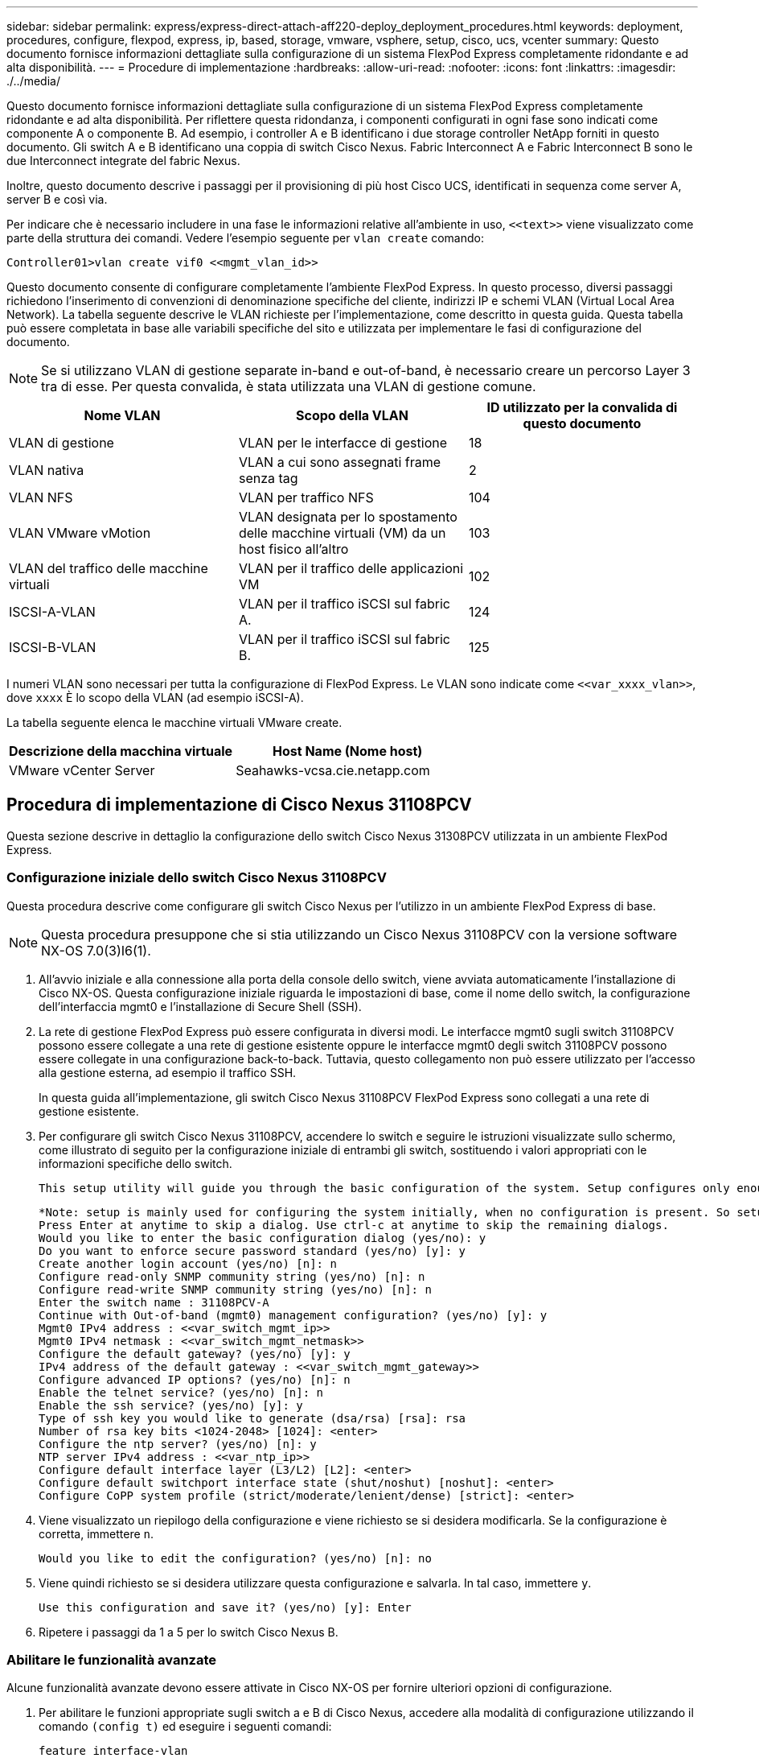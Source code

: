 ---
sidebar: sidebar 
permalink: express/express-direct-attach-aff220-deploy_deployment_procedures.html 
keywords: deployment, procedures, configure, flexpod, express, ip, based, storage, vmware, vsphere, setup, cisco, ucs, vcenter 
summary: Questo documento fornisce informazioni dettagliate sulla configurazione di un sistema FlexPod Express completamente ridondante e ad alta disponibilità. 
---
= Procedure di implementazione
:hardbreaks:
:allow-uri-read: 
:nofooter: 
:icons: font
:linkattrs: 
:imagesdir: ./../media/


[role="lead"]
Questo documento fornisce informazioni dettagliate sulla configurazione di un sistema FlexPod Express completamente ridondante e ad alta disponibilità. Per riflettere questa ridondanza, i componenti configurati in ogni fase sono indicati come componente A o componente B. Ad esempio, i controller A e B identificano i due storage controller NetApp forniti in questo documento. Gli switch A e B identificano una coppia di switch Cisco Nexus. Fabric Interconnect A e Fabric Interconnect B sono le due Interconnect integrate del fabric Nexus.

Inoltre, questo documento descrive i passaggi per il provisioning di più host Cisco UCS, identificati in sequenza come server A, server B e così via.

Per indicare che è necessario includere in una fase le informazioni relative all'ambiente in uso, `\<<text>>` viene visualizzato come parte della struttura dei comandi. Vedere l'esempio seguente per `vlan create` comando:

....
Controller01>vlan create vif0 <<mgmt_vlan_id>>
....
Questo documento consente di configurare completamente l'ambiente FlexPod Express. In questo processo, diversi passaggi richiedono l'inserimento di convenzioni di denominazione specifiche del cliente, indirizzi IP e schemi VLAN (Virtual Local Area Network). La tabella seguente descrive le VLAN richieste per l'implementazione, come descritto in questa guida. Questa tabella può essere completata in base alle variabili specifiche del sito e utilizzata per implementare le fasi di configurazione del documento.


NOTE: Se si utilizzano VLAN di gestione separate in-band e out-of-band, è necessario creare un percorso Layer 3 tra di esse. Per questa convalida, è stata utilizzata una VLAN di gestione comune.

|===
| Nome VLAN | Scopo della VLAN | ID utilizzato per la convalida di questo documento 


| VLAN di gestione | VLAN per le interfacce di gestione | 18 


| VLAN nativa | VLAN a cui sono assegnati frame senza tag | 2 


| VLAN NFS | VLAN per traffico NFS | 104 


| VLAN VMware vMotion | VLAN designata per lo spostamento delle macchine virtuali (VM) da un host fisico all'altro | 103 


| VLAN del traffico delle macchine virtuali | VLAN per il traffico delle applicazioni VM | 102 


| ISCSI-A-VLAN | VLAN per il traffico iSCSI sul fabric A. | 124 


| ISCSI-B-VLAN | VLAN per il traffico iSCSI sul fabric B. | 125 
|===
I numeri VLAN sono necessari per tutta la configurazione di FlexPod Express. Le VLAN sono indicate come `\<<var_xxxx_vlan>>`, dove `xxxx` È lo scopo della VLAN (ad esempio iSCSI-A).

La tabella seguente elenca le macchine virtuali VMware create.

|===
| Descrizione della macchina virtuale | Host Name (Nome host) 


| VMware vCenter Server | Seahawks-vcsa.cie.netapp.com 
|===


== Procedura di implementazione di Cisco Nexus 31108PCV

Questa sezione descrive in dettaglio la configurazione dello switch Cisco Nexus 31308PCV utilizzata in un ambiente FlexPod Express.



=== Configurazione iniziale dello switch Cisco Nexus 31108PCV

Questa procedura descrive come configurare gli switch Cisco Nexus per l'utilizzo in un ambiente FlexPod Express di base.


NOTE: Questa procedura presuppone che si stia utilizzando un Cisco Nexus 31108PCV con la versione software NX-OS 7.0(3)I6(1).

. All'avvio iniziale e alla connessione alla porta della console dello switch, viene avviata automaticamente l'installazione di Cisco NX-OS. Questa configurazione iniziale riguarda le impostazioni di base, come il nome dello switch, la configurazione dell'interfaccia mgmt0 e l'installazione di Secure Shell (SSH).
. La rete di gestione FlexPod Express può essere configurata in diversi modi. Le interfacce mgmt0 sugli switch 31108PCV possono essere collegate a una rete di gestione esistente oppure le interfacce mgmt0 degli switch 31108PCV possono essere collegate in una configurazione back-to-back. Tuttavia, questo collegamento non può essere utilizzato per l'accesso alla gestione esterna, ad esempio il traffico SSH.
+
In questa guida all'implementazione, gli switch Cisco Nexus 31108PCV FlexPod Express sono collegati a una rete di gestione esistente.

. Per configurare gli switch Cisco Nexus 31108PCV, accendere lo switch e seguire le istruzioni visualizzate sullo schermo, come illustrato di seguito per la configurazione iniziale di entrambi gli switch, sostituendo i valori appropriati con le informazioni specifiche dello switch.
+
....
This setup utility will guide you through the basic configuration of the system. Setup configures only enough connectivity for management of the system.
....
+
....
*Note: setup is mainly used for configuring the system initially, when no configuration is present. So setup always assumes system defaults and not the current system configuration values.
Press Enter at anytime to skip a dialog. Use ctrl-c at anytime to skip the remaining dialogs.
Would you like to enter the basic configuration dialog (yes/no): y
Do you want to enforce secure password standard (yes/no) [y]: y
Create another login account (yes/no) [n]: n
Configure read-only SNMP community string (yes/no) [n]: n
Configure read-write SNMP community string (yes/no) [n]: n
Enter the switch name : 31108PCV-A
Continue with Out-of-band (mgmt0) management configuration? (yes/no) [y]: y
Mgmt0 IPv4 address : <<var_switch_mgmt_ip>>
Mgmt0 IPv4 netmask : <<var_switch_mgmt_netmask>>
Configure the default gateway? (yes/no) [y]: y
IPv4 address of the default gateway : <<var_switch_mgmt_gateway>>
Configure advanced IP options? (yes/no) [n]: n
Enable the telnet service? (yes/no) [n]: n
Enable the ssh service? (yes/no) [y]: y
Type of ssh key you would like to generate (dsa/rsa) [rsa]: rsa
Number of rsa key bits <1024-2048> [1024]: <enter>
Configure the ntp server? (yes/no) [n]: y
NTP server IPv4 address : <<var_ntp_ip>>
Configure default interface layer (L3/L2) [L2]: <enter>
Configure default switchport interface state (shut/noshut) [noshut]: <enter>
Configure CoPP system profile (strict/moderate/lenient/dense) [strict]: <enter>
....
. Viene visualizzato un riepilogo della configurazione e viene richiesto se si desidera modificarla. Se la configurazione è corretta, immettere `n`.
+
....
Would you like to edit the configuration? (yes/no) [n]: no
....
. Viene quindi richiesto se si desidera utilizzare questa configurazione e salvarla. In tal caso, immettere `y`.
+
....
Use this configuration and save it? (yes/no) [y]: Enter
....
. Ripetere i passaggi da 1 a 5 per lo switch Cisco Nexus B.




=== Abilitare le funzionalità avanzate

Alcune funzionalità avanzate devono essere attivate in Cisco NX-OS per fornire ulteriori opzioni di configurazione.

. Per abilitare le funzioni appropriate sugli switch a e B di Cisco Nexus, accedere alla modalità di configurazione utilizzando il comando `(config t)` ed eseguire i seguenti comandi:
+
....
feature interface-vlan
feature lacp
feature vpc
....
+

NOTE: L'hash predefinito per il bilanciamento del carico del canale della porta utilizza gli indirizzi IP di origine e di destinazione per determinare l'algoritmo di bilanciamento del carico tra le interfacce nel canale della porta. È possibile ottenere una migliore distribuzione tra i membri del canale delle porte fornendo più input all'algoritmo hash oltre agli indirizzi IP di origine e di destinazione. Per lo stesso motivo, NetApp consiglia vivamente di aggiungere le porte TCP di origine e di destinazione all'algoritmo hash.

. Dalla modalità di configurazione `(config t)`, Eseguire i seguenti comandi per impostare la configurazione del bilanciamento del carico del canale di porta globale sugli switch Cisco Nexus A e B:
+
....
port-channel load-balance src-dst ip-l4port
....




=== Eseguire la configurazione spanning-tree globale

La piattaforma Cisco Nexus utilizza una nuova funzione di protezione chiamata Bridge Assurance. Bridge Assurance aiuta a proteggere da un collegamento unidirezionale o da altri errori software con un dispositivo che continua a inoltrare il traffico dati quando non esegue più l'algoritmo spanning-tree. Le porte possono essere posizionate in uno dei diversi stati, tra cui rete o edge, a seconda della piattaforma.

Per impostazione predefinita, NetApp consiglia di impostare il bridge assurance in modo che tutte le porte siano considerate porte di rete. Questa impostazione obbliga l'amministratore di rete a rivedere la configurazione di ciascuna porta. Inoltre, vengono visualizzati gli errori di configurazione più comuni, ad esempio porte edge non identificate o un vicino che non dispone della funzione di bridge assurance attivata. Inoltre, è più sicuro avere il blocco spanning tree molte porte piuttosto che troppo poche, il che consente allo stato di porta predefinito di migliorare la stabilità generale della rete.

Prestare particolare attenzione allo stato spanning-tree quando si aggiungono server, storage e switch uplink, soprattutto se non supportano la funzione Bridge Assurance. In questi casi, potrebbe essere necessario modificare il tipo di porta per rendere attive le porte.

La protezione BPDU (Bridge Protocol Data Unit) è attivata per impostazione predefinita sulle porte edge come un altro livello di protezione. Per evitare loop nella rete, questa funzione arresta la porta se su questa interfaccia vengono visualizzate le BPDU di un altro switch.

Dalla modalità di configurazione (`config t`), eseguire i seguenti comandi per configurare le opzioni di spanning-tree predefinite, tra cui il tipo di porta predefinita e BPDU Guard, sugli switch Cisco Nexus A e B:

....
spanning-tree port type network default
spanning-tree port type edge bpduguard default
....


=== Definire le VLAN

Prima di configurare singole porte con VLAN diverse, è necessario definire le VLAN di livello 2 sullo switch. È inoltre consigliabile assegnare un nome alle VLAN per semplificare la risoluzione dei problemi in futuro.

Dalla modalità di configurazione (`config t`), eseguire i seguenti comandi per definire e descrivere le VLAN di livello 2 sugli switch Cisco Nexus A e B:

....
vlan <<nfs_vlan_id>>
  name NFS-VLAN
vlan <<iSCSI_A_vlan_id>>
  name iSCSI-A-VLAN
vlan <<iSCSI_B_vlan_id>>
  name iSCSI-B-VLAN
vlan <<vmotion_vlan_id>>
  name vMotion-VLAN
vlan <<vmtraffic_vlan_id>>
  name VM-Traffic-VLAN
vlan <<mgmt_vlan_id>>
  name MGMT-VLAN
vlan <<native_vlan_id>>
  name NATIVE-VLAN
exit
....


=== Configurare le descrizioni delle porte di accesso e di gestione

Come nel caso dell'assegnazione di nomi alle VLAN di livello 2, l'impostazione delle descrizioni per tutte le interfacce può essere utile sia per il provisioning che per la risoluzione dei problemi.

Dalla modalità di configurazione (`config t`) In ciascuno degli switch, immettere le seguenti descrizioni delle porte per la configurazione Large di FlexPod:



==== Switch Cisco Nexus A

....
int eth1/1
  description AFF A220-A e0M
int eth1/2
  description Cisco UCS FI-A mgmt0
int eth1/3
  description Cisco UCS FI-A eth1/1
int eth1/4
  description Cisco UCS FI-B eth1/1
int eth1/13
  description vPC peer-link 31108PVC-B 1/13
int eth1/14
  description vPC peer-link 31108PVC-B 1/14
....


==== Switch Cisco Nexus B

....
int eth1/1
  description AFF A220-B e0M
int eth1/2
  description Cisco UCS FI-B mgmt0
int eth1/3
  description Cisco UCS FI-A eth1/2
int eth1/4
  description Cisco UCS FI-B eth1/2
int eth1/13
  description vPC peer-link 31108PVC-B 1/13
int eth1/14
  description vPC peer-link 31108PVC-B 1/14
....


=== Configurare le interfacce di gestione dello storage e del server

Le interfacce di gestione per il server e lo storage in genere utilizzano solo una singola VLAN. Pertanto, configurare le porte dell'interfaccia di gestione come porte di accesso. Definire la VLAN di gestione per ogni switch e modificare il tipo di porta spanning-tree in edge.

Dalla modalità di configurazione (`config t`), eseguire i seguenti comandi per configurare le impostazioni delle porte per le interfacce di gestione dei server e dello storage:



==== Switch Cisco Nexus A

....
int eth1/1-2
  switchport mode access
  switchport access vlan <<mgmt_vlan>>
  spanning-tree port type edge
  speed 1000
exit
....


==== Switch Cisco Nexus B

....
int eth1/1-2
  switchport mode access
  switchport access vlan <<mgmt_vlan>>
  spanning-tree port type edge
  speed 1000
exit
....


=== Aggiungere l'interfaccia di distribuzione NTP



==== Switch Cisco Nexus A

Dalla modalità di configurazione globale, eseguire i seguenti comandi.

....
interface Vlan<ib-mgmt-vlan-id>
ip address <switch-a-ntp-ip>/<ib-mgmt-vlan-netmask-length>
no shutdown
exitntp peer <switch-b-ntp-ip> use-vrf default
....


==== Switch Cisco Nexus B

Dalla modalità di configurazione globale, eseguire i seguenti comandi.

....
interface Vlan<ib-mgmt-vlan-id>
ip address <switch- b-ntp-ip>/<ib-mgmt-vlan-netmask-length>
no shutdown
exitntp peer <switch-a-ntp-ip> use-vrf default
....


=== Eseguire la configurazione globale del canale della porta virtuale

Un VPC (Virtual Port Channel) consente ai collegamenti fisicamente collegati a due diversi switch Cisco Nexus di apparire come un singolo canale di porta su un terzo dispositivo. Il terzo dispositivo può essere uno switch, un server o qualsiasi altro dispositivo di rete. Un VPC è in grado di fornire il multipathing Layer-2, che consente di creare ridondanza aumentando la larghezza di banda, consentendo percorsi paralleli multipli tra i nodi e il traffico con bilanciamento del carico dove esistono percorsi alternativi.

Un VPC offre i seguenti vantaggi:

* Abilitazione di un singolo dispositivo all'utilizzo di un canale di porta su due dispositivi upstream
* Eliminazione delle porte bloccate dal protocollo spanning-tree
* Fornire una topologia senza loop
* Utilizzando tutta la larghezza di banda uplink disponibile
* Fornire una rapida convergenza in caso di guasto del collegamento o di un dispositivo
* Fornire resilienza a livello di collegamento
* Fornire alta disponibilità


La funzione VPC richiede alcune impostazioni iniziali tra i due switch Cisco Nexus per funzionare correttamente. Se si utilizza la configurazione mgmt0 back-to-back, utilizzare gli indirizzi definiti nelle interfacce e verificare che possano comunicare utilizzando il ping `\<<switch_A/B_mgmt0_ip_addr>>vrf` comando di gestione.

Dalla modalità di configurazione (`config t`), eseguire i seguenti comandi per configurare la configurazione globale VPC per entrambi gli switch:



==== Switch Cisco Nexus A

....
vpc domain 1
 role priority 10
peer-keepalive destination <<switch_B_mgmt0_ip_addr>> source <<switch_A_mgmt0_ip_addr>> vrf management
  peer-gateway
  auto-recovery
  ip arp synchronize
  int eth1/13-14
  channel-group 10 mode active
int Po10description vPC peer-link
switchport
switchport mode trunkswitchport trunk native vlan <<native_vlan_id>>
switchport trunk allowed vlan <<nfs_vlan_id>>,<<vmotion_vlan_id>>, <<vmtraffic_vlan_id>>, <<mgmt_vlan>, <<iSCSI_A_vlan_id>>, <<iSCSI_B_vlan_id>> spanning-tree port type network
vpc peer-link
no shut
exit
int Po13
description vPC ucs-FI-A
switchport mode trunk
switchport trunk native vlan <<native_vlan_id>>
switchport trunk allowed vlan <<vmotion_vlan_id>>, <<vmtraffic_vlan_id>>, <<mgmt_vlan>> spanning-tree port type network
mtu 9216
vpc 13
no shut
exit
int eth1/3
  channel-group 13 mode active
int Po14
description vPC ucs-FI-B
switchport mode trunk
switchport trunk native vlan <<native_vlan_id>>
switchport trunk allowed vlan <<vmotion_vlan_id>>, <<vmtraffic_vlan_id>>, <<mgmt_vlan>> spanning-tree port type network
mtu 9216
vpc 14
no shut
exit
int eth1/4
  channel-group 14 mode active
copy run start
....


==== Switch Cisco Nexus B

....
vpc domain 1
peer-switch
role priority 20
peer-keepalive destination <<switch_A_mgmt0_ip_addr>> source <<switch_B_mgmt0_ip_addr>> vrf management
  peer-gateway
  auto-recovery
  ip arp synchronize
  int eth1/13-14
  channel-group 10 mode active
int Po10
description vPC peer-link
switchport
switchport mode trunk
switchport trunk native vlan <<native_vlan_id>>
switchport trunk allowed vlan <<nfs_vlan_id>>,<<vmotion_vlan_id>>, <<vmtraffic_vlan_id>>, <<mgmt_vlan>>, <<iSCSI_A_vlan_id>>, <<iSCSI_B_vlan_id>> spanning-tree port type network
vpc peer-link
no shut
exit
int Po13
description vPC ucs-FI-A
switchport mode trunk
switchport trunk native vlan <<native_vlan_id>>
switchport trunk allowed vlan <<vmotion_vlan_id>>, <<vmtraffic_vlan_id>>, <<mgmt_vlan>> spanning-tree port type network
mtu 9216
vpc 13
no shut
exit
int eth1/3
  channel-group 13 mode active
int Po14
description vPC ucs-FI-B
switchport mode trunk
switchport trunk native vlan <<native_vlan_id>>
switchport trunk allowed vlan <<vmotion_vlan_id>>, <<vmtraffic_vlan_id>>, <<mgmt_vlan>> spanning-tree port type network
mtu 9216
vpc 14
no shut
exit
int eth1/4
  channel-group 14 mode active
copy run start
....

NOTE: Nella convalida di questa soluzione, è stata utilizzata un'unità di trasmissione massima (MTU) di 9000. Tuttavia, in base ai requisiti dell'applicazione, è possibile configurare un valore appropriato di MTU. È importante impostare lo stesso valore MTU nella soluzione FlexPod. Configurazioni MTU errate tra i componenti causano l'interruzione dei pacchetti.



=== Uplink nell'infrastruttura di rete esistente

A seconda dell'infrastruttura di rete disponibile, è possibile utilizzare diversi metodi e funzionalità per eseguire l'uplink dell'ambiente FlexPod. Se è presente un ambiente Cisco Nexus esistente, NetApp consiglia di utilizzare VPC per eseguire l'uplink degli switch Cisco Nexus 31108PVC inclusi nell'ambiente FlexPod nell'infrastruttura. Gli uplink possono essere uplink 10 GbE per una soluzione di infrastruttura 10 GbE o 1 GbE per una soluzione di infrastruttura 1 GbE, se necessario. Le procedure descritte in precedenza possono essere utilizzate per creare un VPC uplink nell'ambiente esistente. Assicurarsi di eseguire l'avvio dell'esecuzione della copia per salvare la configurazione su ogni switch dopo il completamento della configurazione.



== Procedura di implementazione dello storage NetApp (parte 1)

Questa sezione descrive la procedura di implementazione dello storage NetApp AFF.



=== Installazione del controller di storage NetApp serie AFF2xx



==== NetApp Hardware Universe

Il https://hwu.netapp.com/Home/Index["NetApp Hardware Universe"^] L'applicazione (HWU) fornisce componenti hardware e software supportati per qualsiasi versione specifica di ONTAP. Fornisce informazioni di configurazione per tutte le appliance di storage NetApp attualmente supportate dal software ONTAP. Fornisce inoltre una tabella delle compatibilità dei componenti.

Verificare che i componenti hardware e software che si desidera utilizzare siano supportati con la versione di ONTAP che si intende installare:

. Accedere a. http://hwu.netapp.com/Home/Index["HWU"^] per visualizzare le guide di configurazione del sistema. Selezionare la scheda Confronta sistemi storage per visualizzare la compatibilità tra le diverse versioni del software ONTAP e le appliance di storage NetApp con le specifiche desiderate.
. In alternativa, per confrontare i componenti in base all'appliance di storage, fare clic su Confronta sistemi di storage.


|===
| Prerequisiti della serie AFF2XX del controller 


| Per pianificare la posizione fisica dei sistemi storage, consultare le seguenti sezioni: Requisiti elettrici cavi di alimentazione supportati Porte e cavi integrati 
|===


==== Controller di storage

Seguire le procedure di installazione fisica per i controller in https://library-clnt.dmz.netapp.com/documentation/docweb/index.html?productID=62331&language=en-US["Documentazione di AFF A220"^].



=== NetApp ONTAP 9.5



==== Foglio di lavoro per la configurazione

Prima di eseguire lo script di installazione, completare il foglio di lavoro di configurazione contenuto nel manuale del prodotto. Il foglio di lavoro di configurazione è disponibile in http://docs.netapp.com/ontap-9/topic/com.netapp.doc.dot-cm-ssg/home.html["Guida alla configurazione del software ONTAP 9.5"^] (disponibile in http://docs.netapp.com/ontap-9/index.jsp["Centro documentazione di ONTAP 9"^]). La tabella seguente illustra le informazioni di installazione e configurazione di ONTAP 9.5.


NOTE: Questo sistema viene configurato in una configurazione cluster senza switch a due nodi.

|===
| Dettaglio del cluster | Valore dei dettagli del cluster 


| Indirizzo IP del nodo cluster A. | <<var_nodeA_mgmt_ip>> 


| Netmask del nodo cluster A. | <<var_nodeA_mgmt_mask>> 


| Nodo cluster A gateway | <<var_nodeA_mgmt_gateway>> 


| Nome del nodo cluster A. | <<var_nodeA>> 


| Indirizzo IP del nodo B del cluster | <<var_nodeB_mgmt_ip>> 


| Netmask del nodo B del cluster | <<var_nodeB_mgmt_mask>> 


| Gateway del nodo B del cluster | <<var_nodeB_mgmt_gateway>> 


| Nome del nodo B del cluster | <<var_nodeB>> 


| URL ONTAP 9.5 | <<var_url_boot_software>> 


| Nome del cluster | <<var_clustername>> 


| Indirizzo IP di gestione del cluster | <<var_clustermgmt_ip>> 


| Gateway del cluster B. | <<var_clustermgmt_gateway>> 


| Netmask del cluster B. | <<var_clustermgmt_mask>> 


| Nome di dominio | <<var_domain_name>> 


| IP del server DNS (è possibile immettere più di uno) | <<var_dns_server_ip>> 


| IP DEL SERVER NTP A. | << switch-a-ntp-ip >> 


| IP SERVER NTP B. | << switch-b-ntp-ip >> 
|===


==== Configurare il nodo A.

Per configurare il nodo A, attenersi alla seguente procedura:

. Connettersi alla porta della console del sistema di storage. Viene visualizzato un prompt Loader-A. Tuttavia, se il sistema di storage si trova in un loop di riavvio, premere Ctrl- C per uscire dal loop di avvio automatico quando viene visualizzato questo messaggio:
+
....
Starting AUTOBOOT press Ctrl-C to abort...
....
. Consentire l'avvio del sistema.
+
....
autoboot
....
. Premere Ctrl- C per accedere al menu di avvio.
+
Se ONTAP 9. 5 non è la versione del software che si sta avviando, continuare con i passi seguenti per installare il nuovo software. Se ONTAP 9. 5 è la versione da avviare, selezionare l'opzione 8 e y per riavviare il nodo. Quindi, passare alla fase 14.

. Per installare il nuovo software, selezionare l'opzione `7`.
. Invio `y` per eseguire un aggiornamento.
. Selezionare `e0M` per la porta di rete che si desidera utilizzare per il download.
. Invio `y` per riavviare ora.
. Inserire l'indirizzo IP, la netmask e il gateway predefinito per e0M nelle rispettive posizioni.
+
....
<<var_nodeA_mgmt_ip>> <<var_nodeA_mgmt_mask>> <<var_nodeA_mgmt_gateway>>
....
. Inserire l'URL in cui è possibile trovare il software.
+

NOTE: Questo server Web deve essere ping-in.

. Premere Invio per il nome utente, che non indica alcun nome utente.
. Invio `y` per impostare il software appena installato come predefinito da utilizzare per i riavvii successivi.
. Invio `y` per riavviare il nodo.
+
Durante l'installazione di un nuovo software, il sistema potrebbe eseguire aggiornamenti del firmware del BIOS e delle schede adattatore, causando riavvii e possibili arresti al prompt di Loader-A. Se si verificano queste azioni, il sistema potrebbe discostarsi da questa procedura.

. Premere Ctrl- C per accedere al menu di avvio.
. Selezionare l'opzione `4` Per la configurazione pulita e l'inizializzazione di tutti i dischi.
. Invio `y` per azzerare i dischi, ripristinare la configurazione e installare un nuovo file system.
. Invio `y` per cancellare tutti i dati presenti sui dischi.
+
Il completamento dell'inizializzazione e della creazione dell'aggregato root può richiedere 90 minuti o più, a seconda del numero e del tipo di dischi collegati. Una volta completata l'inizializzazione, il sistema di storage si riavvia. Si noti che l'inizializzazione degli SSD richiede molto meno tempo. È possibile continuare con la configurazione del nodo B mentre i dischi del nodo A vengono azzerati.

. Durante l'inizializzazione del nodo A, iniziare la configurazione del nodo B.




==== Configurare il nodo B.

Per configurare il nodo B, attenersi alla seguente procedura:

. Connettersi alla porta della console del sistema di storage. Viene visualizzato un prompt Loader-A. Tuttavia, se il sistema di storage si trova in un loop di riavvio, premere Ctrl-C per uscire dal loop di avvio automatico quando viene visualizzato questo messaggio:
+
....
Starting AUTOBOOT press Ctrl-C to abort...
....
. Premere Ctrl-C per accedere al menu di avvio.
+
....
autoboot
....
. Premere Ctrl-C quando richiesto.
+
Se ONTAP 9. 5 non è la versione del software che si sta avviando, continuare con i passi seguenti per installare il nuovo software. Se ONTAP 9.4 è la versione da avviare, selezionare l'opzione 8 e y per riavviare il nodo. Quindi, passare alla fase 14.

. Per installare il nuovo software, selezionare l'opzione 7.
. Invio `y` per eseguire un aggiornamento.
. Selezionare `e0M` per la porta di rete che si desidera utilizzare per il download.
. Invio `y` per riavviare ora.
. Inserire l'indirizzo IP, la netmask e il gateway predefinito per e0M nelle rispettive posizioni.
+
....
<<var_nodeB_mgmt_ip>> <<var_nodeB_mgmt_ip>><<var_nodeB_mgmt_gateway>>
....
. Inserire l'URL in cui è possibile trovare il software.
+

NOTE: Questo server Web deve essere ping-in.

+
....
<<var_url_boot_software>>
....
. Premere Invio per il nome utente, che non indica alcun nome utente
. Invio `y` per impostare il software appena installato come predefinito da utilizzare per i riavvii successivi.
. Invio `y` per riavviare il nodo.
+
Durante l'installazione di un nuovo software, il sistema potrebbe eseguire aggiornamenti del firmware del BIOS e delle schede adattatore, causando riavvii e possibili arresti al prompt di Loader-A. Se si verificano queste azioni, il sistema potrebbe discostarsi da questa procedura.

. Premere Ctrl-C per accedere al menu di avvio.
. Selezionare l'opzione 4 per Clean Configuration (pulizia configurazione) e Initialize All Disks (Inizializzazione di tutti
. Invio `y` per azzerare i dischi, ripristinare la configurazione e installare un nuovo file system.
. Invio `y` per cancellare tutti i dati presenti sui dischi.
+
Il completamento dell'inizializzazione e della creazione dell'aggregato root può richiedere 90 minuti o più, a seconda del numero e del tipo di dischi collegati. Una volta completata l'inizializzazione, il sistema di storage si riavvia. Si noti che l'inizializzazione degli SSD richiede molto meno tempo.





=== Configurazione del nodo di continuazione A e configurazione del cluster

Da un programma di porta della console collegato alla porta della console del controller di storage A (nodo A), eseguire lo script di configurazione del nodo. Questo script viene visualizzato quando ONTAP 9.5 viene avviato sul nodo per la prima volta.

La procedura di configurazione del nodo e del cluster è stata leggermente modificata in ONTAP 9.5. La procedura guidata di installazione del cluster viene ora utilizzata per configurare il primo nodo di un cluster e System Manager viene utilizzato per configurare il cluster.

. Seguire le istruzioni per configurare il nodo A.
+
....
Welcome to the cluster setup wizard.
You can enter the following commands at any time:
  "help" or "?" - if you want to have a question clarified,
  "back" - if you want to change previously answered questions, and
  "exit" or "quit" - if you want to quit the cluster setup wizard.
     Any changes you made before quitting will be saved.
You can return to cluster setup at any time by typing "cluster setup".
To accept a default or omit a question, do not enter a value.
This system will send event messages and periodic reports to NetApp Technical Support. To disable this feature, enter
autosupport modify -support disable
within 24 hours.
Enabling AutoSupport can significantly speed problem determination and resolution should a problem occur on your system.
For further information on AutoSupport, see: http://support.netapp.com/autosupport/
Type yes to confirm and continue {yes}: yes
Enter the node management interface port [e0M]:
Enter the node management interface IP address: <<var_nodeA_mgmt_ip>>
Enter the node management interface netmask: <<var_nodeA_mgmt_mask>>
Enter the node management interface default gateway: <<var_nodeA_mgmt_gateway>>
A node management interface on port e0M with IP address <<var_nodeA_mgmt_ip>> has been created.
Use your web browser to complete cluster setup by accessing
https://<<var_nodeA_mgmt_ip>>
Otherwise, press Enter to complete cluster setup using the command line interface:
....
. Accedere all'indirizzo IP dell'interfaccia di gestione del nodo.
+

NOTE: L'installazione del cluster può essere eseguita anche utilizzando l'interfaccia CLI. Questo documento descrive la configurazione del cluster utilizzando la configurazione guidata di NetApp System Manager.

. Fare clic su Guided Setup (Configurazione guidata) per configurare il cluster.
. Invio `\<<var_clustername>>` per il nome del cluster e. `\<<var_nodeA>>` e. `\<<var_nodeB>>` per ciascuno dei nodi che si sta configurando. Inserire la password che si desidera utilizzare per il sistema di storage. Selezionare Switchless Cluster (Cluster senza switch) per il tipo di cluster. Inserire la licenza di base del cluster.
. È inoltre possibile inserire licenze delle funzionalità per Cluster, NFS e iSCSI.
. Viene visualizzato un messaggio di stato che indica che il cluster è in fase di creazione. Questo messaggio di stato passa in rassegna diversi stati. Questo processo richiede alcuni minuti.
. Configurare la rete.
+
.. Deselezionare l'opzione IP Address Range (intervallo indirizzi IP).
.. Invio `\<<var_clustermgmt_ip>>` Nel campo Cluster Management IP Address (Indirizzo IP di gestione cluster), `\<<var_clustermgmt_mask>>` Nel campo Netmask, e. `\<<var_clustermgmt_gateway>>` Nel campo Gateway. Utilizzare il ... Nel campo Port (porta) per selezionare e0M del nodo A.
.. L'IP di gestione dei nodi per il nodo A è già popolato. Invio `\<<var_nodeA_mgmt_ip>>` Per il nodo B.
.. Invio `\<<var_domain_name>>` Nel campo DNS Domain Name (Nome dominio DNS). Invio `\<<var_dns_server_ip>>` Nel campo DNS Server IP Address (Indirizzo IP server DNS).
+
È possibile immettere più indirizzi IP del server DNS.

.. Invio `\<<switch-a-ntp-ip>>` Nel campo Primary NTP Server (Server NTP primario).
+
È anche possibile immettere un server NTP alternativo come `\<<switch- b-ntp-ip>>`.



. Configurare le informazioni di supporto.
+
.. Se l'ambiente richiede un proxy per accedere a AutoSupport, inserire l'URL nel campo URL proxy.
.. Inserire l'host di posta SMTP e l'indirizzo di posta elettronica per le notifiche degli eventi.
+
Prima di procedere, è necessario impostare almeno il metodo di notifica degli eventi. È possibile selezionare uno dei metodi.



. Quando viene indicato che la configurazione del cluster è stata completata, fare clic su Manage Your Cluster (Gestisci cluster) per configurare lo storage.




=== Continuazione della configurazione del cluster di storage

Dopo la configurazione dei nodi di storage e del cluster di base, è possibile continuare con la configurazione del cluster di storage.



==== Azzerare tutti i dischi spare

Per azzerare tutti i dischi di riserva nel cluster, eseguire il seguente comando:

....
disk zerospares
....


==== Impostare la personalità delle porte UTA2 a bordo scheda

. Verificare la modalità corrente e il tipo corrente di porte eseguendo `ucadmin show` comando.
+
....
AFFA220-Clus::> ucadmin show
                       Current  Current    Pending  Pending    Admin
Node          Adapter  Mode     Type       Mode     Type       Status
------------  -------  -------  ---------  -------  ---------  -----------
AFFA220-Clus-01
              0c       cna      target     -        -          offline
AFFA220-Clus-01
              0d       cna      target     -        -          offline
AFFA220-Clus-01
              0e       cna      target     -        -          offline
AFFA220-Clus-01
              0f       cna      target     -        -          offline
AFFA220-Clus-02
              0c       cna      target     -        -          offline
AFFA220-Clus-02
              0d       cna      target     -        -          offline
AFFA220-Clus-02
              0e       cna      target     -        -          offline
AFFA220-Clus-02
              0f       cna      target     -        -          offline
8 entries were displayed.
....
. Verificare che la modalità corrente delle porte in uso sia `cna` e che il tipo corrente sia impostato su `target`. In caso contrario, modificare la personalità della porta eseguendo il seguente comando:
+
....
ucadmin modify -node <home node of the port> -adapter <port name> -mode cna -type target
....
+
Per eseguire il comando precedente, le porte devono essere offline. Per disattivare una porta, eseguire il seguente comando:

+
....
network fcp adapter modify -node <home node of the port> -adapter <port name> -state down
....
+

NOTE: Se è stata modificata la personalità della porta, è necessario riavviare ciascun nodo per rendere effettiva la modifica.





==== Abilitare il protocollo Cisco Discovery

Per attivare il protocollo Cisco Discovery Protocol (CDP) sui controller di storage NetApp, eseguire il seguente comando:

....
node run -node * options cdpd.enable on
....


==== Abilitare il protocollo link-Layer Discovery su tutte le porte Ethernet

Attivare lo scambio di informazioni adiacenti LLDP (link-Layer Discovery Protocol) tra lo switch di storage e di rete eseguendo il seguente comando. Questo comando attiva LLDP su tutte le porte di tutti i nodi del cluster.

....
node run * options lldp.enable on
....


==== Rinominare le interfacce logiche di gestione

Per rinominare le LIF (Management Logical Interface), attenersi alla seguente procedura:

. Mostra i nomi LIF di gestione correnti.
+
....
network interface show –vserver <<clustername>>
....
. Rinominare la LIF di gestione del cluster.
+
....
network interface rename –vserver <<clustername>> –lif cluster_setup_cluster_mgmt_lif_1 –newname cluster_mgmt
....
. Rinominare la LIF di gestione del nodo B.
+
....
network interface rename -vserver <<clustername>> -lif cluster_setup_node_mgmt_lif_AFF A220_A_1 - newname AFF A220-01_mgmt1
....




==== Impostare il revert automatico sulla gestione del cluster

Impostare `auto-revert` sull'interfaccia di gestione del cluster.

....
network interface modify –vserver <<clustername>> -lif cluster_mgmt –auto-revert true
....


==== Configurare l'interfaccia di rete del Service Processor

Per assegnare un indirizzo IPv4 statico al processore di servizio su ciascun nodo, eseguire i seguenti comandi:

....
system service-processor network modify –node <<var_nodeA>> -address-family IPv4 –enable true – dhcp none –ip-address <<var_nodeA_sp_ip>> -netmask <<var_nodeA_sp_mask>> -gateway <<var_nodeA_sp_gateway>>
system service-processor network modify –node <<var_nodeB>> -address-family IPv4 –enable true – dhcp none –ip-address <<var_nodeB_sp_ip>> -netmask <<var_nodeB_sp_mask>> -gateway <<var_nodeB_sp_gateway>>
....

NOTE: Gli indirizzi IP del processore di servizi devono trovarsi nella stessa sottorete degli indirizzi IP di gestione dei nodi.



==== Abilitare il failover dello storage in ONTAP

Per confermare che il failover dello storage è attivato, eseguire i seguenti comandi in una coppia di failover:

. Verificare lo stato del failover dello storage.
+
....
storage failover show
....
+
Entrambi `\<<var_nodeA>>` e. `\<<var_nodeB>>` deve essere in grado di eseguire un takeover. Andare al passaggio 3 se i nodi possono eseguire un Takeover.

. Attivare il failover su uno dei due nodi.
+
....
storage failover modify -node <<var_nodeA>> -enabled true
....
. Verificare lo stato ha del cluster a due nodi.
+

NOTE: Questo passaggio non è applicabile ai cluster con più di due nodi.

+
....
cluster ha show
....
. Andare al passaggio 6 se è configurata la disponibilità elevata. Se è configurata la disponibilità elevata, all'emissione del comando viene visualizzato il seguente messaggio:
+
....
High Availability Configured: true
....
. Attivare la modalità ha solo per il cluster a due nodi.
+
Non eseguire questo comando per i cluster con più di due nodi perché causa problemi di failover.

+
....
cluster ha modify -configured true
Do you want to continue? {y|n}: y
....
. Verificare che l'assistenza hardware sia configurata correttamente e, se necessario, modificare l'indirizzo IP del partner.
+
....
storage failover hwassist show
....
+
Il messaggio `Keep Alive Status : Error: did not receive hwassist keep alive alerts from partner` indica che l'assistenza hardware non è configurata. Eseguire i seguenti comandi per configurare l'assistenza hardware.

+
....
storage failover modify –hwassist-partner-ip <<var_nodeB_mgmt_ip>> -node <<var_nodeA>>
storage failover modify –hwassist-partner-ip <<var_nodeA_mgmt_ip>> -node <<var_nodeB>>
....




==== Creare un dominio di trasmissione MTU con frame jumbo in ONTAP

Per creare un dominio di trasmissione dati con un MTU di 9000, eseguire i seguenti comandi:

....
broadcast-domain create -broadcast-domain Infra_NFS -mtu 9000
broadcast-domain create -broadcast-domain Infra_iSCSI-A -mtu 9000
broadcast-domain create -broadcast-domain Infra_iSCSI-B -mtu 9000
....


==== Rimuovere le porte dati dal dominio di trasmissione predefinito

Le porte dati 10GbE vengono utilizzate per il traffico iSCSI/NFS e devono essere rimosse dal dominio predefinito. Le porte e0e e e0f non vengono utilizzate e devono essere rimosse anche dal dominio predefinito.

Per rimuovere le porte dal dominio di trasmissione, eseguire il seguente comando:

....
broadcast-domain remove-ports -broadcast-domain Default -ports <<var_nodeA>>:e0c, <<var_nodeA>>:e0d, <<var_nodeA>>:e0e, <<var_nodeA>>:e0f, <<var_nodeB>>:e0c, <<var_nodeB>>:e0d, <<var_nodeA>>:e0e, <<var_nodeA>>:e0f
....


==== Disattiva il controllo di flusso sulle porte UTA2

È una Best practice di NetApp disattivare il controllo di flusso su tutte le porte UTA2 collegate a dispositivi esterni. Per disattivare il controllo di flusso, eseguire i seguenti comandi:

....
net port modify -node <<var_nodeA>> -port e0c -flowcontrol-admin none
Warning: Changing the network port settings will cause a several second interruption in carrier. Do you want to continue? {y|n}: y
net port modify -node <<var_nodeA>> -port e0d -flowcontrol-admin none
Warning: Changing the network port settings will cause a several second interruption in carrier. Do you want to continue? {y|n}: y
net port modify -node <<var_nodeA>> -port e0e -flowcontrol-admin none
Warning: Changing the network port settings will cause a several second interruption in carrier. Do you want to continue? {y|n}: y
net port modify -node <<var_nodeA>> -port e0f -flowcontrol-admin none
Warning: Changing the network port settings will cause a several second interruption in carrier. Do you want to continue? {y|n}: y
net port modify -node <<var_nodeB>> -port e0c -flowcontrol-admin none
Warning: Changing the network port settings will cause a several second interruption in carrier. Do you want to continue? {y|n}: y
net port modify -node <<var_nodeB>> -port e0d -flowcontrol-admin none
Warning: Changing the network port settings will cause a several second interruption in carrier. Do you want to continue? {y|n}: y
net port modify -node <<var_nodeB>> -port e0e -flowcontrol-admin none
Warning: Changing the network port settings will cause a several second interruption in carrier. Do you want to continue? {y|n}: y
net port modify -node <<var_nodeB>> -port e0f -flowcontrol-admin none
Warning: Changing the network port settings will cause a several second interruption in carrier. Do you want to continue? {y|n}: y
....

NOTE: La connessione diretta di Cisco UCS Mini a ONTAP non supporta LACP.



==== Configurare i frame jumbo in NetApp ONTAP

Per configurare una porta di rete ONTAP per l'utilizzo di frame jumbo (che in genere hanno una MTU di 9,000 byte), eseguire i seguenti comandi dalla shell del cluster:

....
AFF A220::> network port modify -node node_A -port e0e -mtu 9000
Warning: This command will cause a several second interruption of service on this network port.
Do you want to continue? {y|n}: y
AFF A220::> network port modify -node node_B -port e0e -mtu 9000
Warning: This command will cause a several second interruption of service on this network port.
Do you want to continue? {y|n}: y
AFF A220::> network port modify -node node_A -port e0f -mtu 9000
Warning: This command will cause a several second interruption of service on this network port.
Do you want to continue? {y|n}: y
AFF A220::> network port modify -node node_B -port e0f -mtu 9000
Warning: This command will cause a several second interruption of service on this network port.
Do you want to continue? {y|n}: y
....


==== Creare VLAN in ONTAP

Per creare VLAN in ONTAP, attenersi alla seguente procedura:

. Creare porte VLAN NFS e aggiungerle al dominio di trasmissione dati.
+
....
network port vlan create –node <<var_nodeA>> -vlan-name e0e-<<var_nfs_vlan_id>>
network port vlan create –node <<var_nodeA>> -vlan-name e0f-<<var_nfs_vlan_id>>
network port vlan create –node <<var_nodeB>> -vlan-name e0e-<<var_nfs_vlan_id>>
network port vlan create –node <<var_nodeB>> -vlan-name e0f-<<var_nfs_vlan_id>>
broadcast-domain add-ports -broadcast-domain Infra_NFS -ports <<var_nodeA>>: e0e- <<var_nfs_vlan_id>>, <<var_nodeB>>: e0e-<<var_nfs_vlan_id>> , <<var_nodeA>>:e0f- <<var_nfs_vlan_id>>, <<var_nodeB>>:e0f-<<var_nfs_vlan_id>>
....
. Creare porte VLAN iSCSI e aggiungerle al dominio di trasmissione dati.
+
....
network port vlan create –node <<var_nodeA>> -vlan-name e0e-<<var_iscsi_vlan_A_id>>
network port vlan create –node <<var_nodeA>> -vlan-name e0f-<<var_iscsi_vlan_B_id>>
network port vlan create –node <<var_nodeB>> -vlan-name e0e-<<var_iscsi_vlan_A_id>>
network port vlan create –node <<var_nodeB>> -vlan-name e0f-<<var_iscsi_vlan_B_id>>
broadcast-domain add-ports -broadcast-domain Infra_iSCSI-A -ports <<var_nodeA>>: e0e- <<var_iscsi_vlan_A_id>>,<<var_nodeB>>: e0e-<<var_iscsi_vlan_A_id>>
broadcast-domain add-ports -broadcast-domain Infra_iSCSI-B -ports <<var_nodeA>>: e0f- <<var_iscsi_vlan_B_id>>,<<var_nodeB>>: e0f-<<var_iscsi_vlan_B_id>>
....
. Creare porte MGMT-VLAN.
+
....
network port vlan create –node <<var_nodeA>> -vlan-name e0m-<<mgmt_vlan_id>>
network port vlan create –node <<var_nodeB>> -vlan-name e0m-<<mgmt_vlan_id>>
....




==== Creare aggregati in ONTAP

Durante il processo di installazione di ONTAP viene creato un aggregato contenente il volume root. Per creare aggregati aggiuntivi, determinare il nome dell'aggregato, il nodo su cui crearlo e il numero di dischi in esso contenuti.

Per creare aggregati, eseguire i seguenti comandi:

....
aggr create -aggregate aggr1_nodeA -node <<var_nodeA>> -diskcount <<var_num_disks>>
aggr create -aggregate aggr1_nodeB -node <<var_nodeB>> -diskcount <<var_num_disks>>
....
Conservare almeno un disco (selezionare il disco più grande) nella configurazione come spare. Una buona pratica consiste nell'avere almeno uno spare per ogni tipo e dimensione di disco.

Iniziare con cinque dischi; è possibile aggiungere dischi a un aggregato quando è richiesto storage aggiuntivo.

Impossibile creare l'aggregato fino al completamento dell'azzeramento del disco. Eseguire `aggr show` per visualizzare lo stato di creazione dell'aggregato. Non procedere fino a. `aggr1_nodeA` è online.



==== Configurare il fuso orario in ONTAP

Per configurare la sincronizzazione dell'ora e impostare il fuso orario sul cluster, eseguire il seguente comando:

....
timezone <<var_timezone>>
....

NOTE: Ad esempio, negli Stati Uniti orientali, il fuso orario è `America/New_York`. Dopo aver digitato il nome del fuso orario, premere il tasto Tab per visualizzare le opzioni disponibili.



==== Configurare SNMP in ONTAP

Per configurare SNMP, attenersi alla seguente procedura:

. Configurare le informazioni di base SNMP, ad esempio la posizione e il contatto. Quando viene eseguito il polling, queste informazioni vengono visualizzate come `sysLocation` e. `sysContact` Variabili in SNMP.
+
....
snmp contact <<var_snmp_contact>>
snmp location “<<var_snmp_location>>”
snmp init 1
options snmp.enable on
....
. Configurare i trap SNMP da inviare agli host remoti.
+
....
snmp traphost add <<var_snmp_server_fqdn>>
....




==== Configurare SNMPv1 in ONTAP

Per configurare SNMPv1, impostare la password di testo normale segreta condivisa denominata community.

....
snmp community add ro <<var_snmp_community>>
....

NOTE: Utilizzare `snmp community delete all` comando con cautela. Se vengono utilizzate stringhe di comunità per altri prodotti di monitoraggio, questo comando le rimuove.



==== Configurare SNMPv3 in ONTAP

SNMPv3 richiede la definizione e la configurazione di un utente per l'autenticazione. Per configurare SNMPv3, attenersi alla seguente procedura:

. Eseguire `security snmpusers` Per visualizzare l'ID del motore.
. Creare un utente chiamato `snmpv3user`.
+
....
security login create -username snmpv3user -authmethod usm -application snmp
....
. Inserire l'ID del motore dell'entità autorevole e selezionare `md5` come protocollo di autenticazione.
. Quando richiesto, immettere una password di lunghezza minima di otto caratteri per il protocollo di autenticazione.
. Selezionare `des` come protocollo per la privacy.
. Quando richiesto, immettere una password di lunghezza minima di otto caratteri per il protocollo di privacy.




==== Configurare HTTPS AutoSupport in ONTAP

Il tool NetApp AutoSupport invia a NetApp informazioni riepilogative sul supporto tramite HTTPS. Per configurare AutoSupport, eseguire il seguente comando:

....
system node autosupport modify -node * -state enable –mail-hosts <<var_mailhost>> -transport https -support enable -noteto <<var_storage_admin_email>>
....


==== Creare una macchina virtuale per lo storage

Per creare una SVM (Infrastructure Storage Virtual Machine), attenersi alla seguente procedura:

. Eseguire `vserver create` comando.
+
....
vserver create –vserver Infra-SVM –rootvolume rootvol –aggregate aggr1_nodeA –rootvolume- security-style unix
....
. Aggiungere l'aggregato di dati all'elenco di aggregati infra-SVM per NetApp VSC.
+
....
vserver modify -vserver Infra-SVM -aggr-list aggr1_nodeA,aggr1_nodeB
....
. Rimuovere i protocolli di storage inutilizzati da SVM, lasciando NFS e iSCSI.
+
....
vserver remove-protocols –vserver Infra-SVM -protocols cifs,ndmp,fcp
....
. Abilitare ed eseguire il protocollo NFS nella SVM infra-SVM.
+
....
nfs create -vserver Infra-SVM -udp disabled
....
. Accendere il `SVM vstorage` Parametro per il plug-in NetApp NFS VAAI. Quindi, verificare che NFS sia stato configurato.
+
....
vserver nfs modify –vserver Infra-SVM –vstorage enabled
vserver nfs show
....
+

NOTE: I comandi sono precediti da `vserver` Nella riga di comando perché le SVM erano precedentemente chiamate server





==== Configurare NFSv3 in ONTAP

La tabella seguente elenca le informazioni necessarie per completare questa configurazione.

|===
| Dettaglio | Valore di dettaglio 


| ESXi ospita Un indirizzo IP NFS | <<var_esxi_hostA_nfs_ip>> 


| ESXi host B NFS IP address (Indirizzo IP NFS host B ESXi) | <<var_esxi_hostB_nfs_ip>> 
|===
Per configurare NFS su SVM, eseguire i seguenti comandi:

. Creare una regola per ciascun host ESXi nel criterio di esportazione predefinito.
. Per ogni host ESXi creato, assegnare una regola. Ogni host dispone di un proprio indice delle regole. Il primo host ESXi dispone dell'indice delle regole 1, il secondo host ESXi dell'indice delle regole 2 e così via.
+
....
vserver export-policy rule create –vserver Infra-SVM -policyname default –ruleindex 1 –protocol nfs -clientmatch <<var_esxi_hostA_nfs_ip>> -rorule sys –rwrule sys -superuser sys –allow-suid falsevserver export-policy rule create –vserver Infra-SVM -policyname default –ruleindex 2 –protocol nfs -clientmatch <<var_esxi_hostB_nfs_ip>> -rorule sys –rwrule sys -superuser sys –allow-suid false
vserver export-policy rule show
....
. Assegnare il criterio di esportazione al volume root SVM dell'infrastruttura.
+
....
volume modify –vserver Infra-SVM –volume rootvol –policy default
....
+

NOTE: NetApp VSC gestisce automaticamente le policy di esportazione se si sceglie di installarle dopo la configurazione di vSphere. Se non viene installato, è necessario creare regole dei criteri di esportazione quando vengono aggiunti altri server Cisco UCS B-Series.





==== Creare un servizio iSCSI in ONTAP

Per creare il servizio iSCSI, completare la seguente fase:

. Creare il servizio iSCSI sulla SVM. Questo comando avvia anche il servizio iSCSI e imposta il nome qualificato iSCSI (IQN) per SVM. Verificare che iSCSI sia stato configurato.
+
....
iscsi create -vserver Infra-SVM
iscsi show
....




==== Creare un mirror di condivisione del carico del volume root SVM in ONTAP

Per creare un mirror di condivisione del carico del volume root SVM in ONTAP, attenersi alla seguente procedura:

. Creare un volume come mirror per la condivisione del carico del volume root SVM dell'infrastruttura su ciascun nodo.
+
....
volume create –vserver Infra_Vserver –volume rootvol_m01 –aggregate aggr1_nodeA –size 1GB –type DPvolume create –vserver Infra_Vserver –volume rootvol_m02 –aggregate aggr1_nodeB –size 1GB –type DP
....
. Creare una pianificazione del processo per aggiornare le relazioni del mirror del volume root ogni 15 minuti.
+
....
job schedule interval create -name 15min -minutes 15
....
. Creare le relazioni di mirroring.
+
....
snapmirror create -source-path Infra-SVM:rootvol -destination-path Infra-SVM:rootvol_m01 -type LS -schedule 15min
snapmirror create -source-path Infra-SVM:rootvol -destination-path Infra-SVM:rootvol_m02 -type LS -schedule 15min
....
. Inizializzare la relazione di mirroring e verificare che sia stata creata.
+
....
snapmirror initialize-ls-set -source-path Infra-SVM:rootvol snapmirror show
....




==== Configurare l'accesso HTTPS in ONTAP

Per configurare l'accesso sicuro al controller di storage, attenersi alla seguente procedura:

. Aumentare il livello di privilegio per accedere ai comandi del certificato.
+
....
set -privilege diag
Do you want to continue? {y|n}: y
....
. In genere, è già in uso un certificato autofirmato. Verificare il certificato eseguendo il seguente comando:
+
....
security certificate show
....
. Per ogni SVM mostrato, il nome comune del certificato deve corrispondere al nome di dominio completo DNS (FQDN) dell'SVM. I quattro certificati predefiniti devono essere cancellati e sostituiti da certificati autofirmati o certificati di un'autorità di certificazione.
+
È consigliabile eliminare i certificati scaduti prima di creare i certificati. Eseguire `security certificate delete` comando per eliminare i certificati scaduti. Nel seguente comando, utilizzare LA SCHEDA completamento per selezionare ed eliminare ogni certificato predefinito.

+
....
security certificate delete [TAB] ...
Example: security certificate delete -vserver Infra-SVM -common-name Infra-SVM -ca Infra-SVM - type server -serial 552429A6
....
. Per generare e installare certificati autofirmati, eseguire i seguenti comandi come comandi una tantum. Generare un certificato server per infra-SVM e SVM del cluster. Di nuovo, utilizzare IL COMPLETAMENTO DELLA SCHEDA per facilitare il completamento di questi comandi.
+
....
security certificate create [TAB] ...
Example: security certificate create -common-name infra-svm.netapp.com -type server -size 2048 - country US -state "North Carolina" -locality "RTP" -organization "NetApp" -unit "FlexPod" -email- addr "abc@netapp.com" -expire-days 365 -protocol SSL -hash-function SHA256 -vserver Infra-SVM
....
. Per ottenere i valori dei parametri richiesti nella fase successiva, eseguire `security certificate show` comando.
. Attivare ciascun certificato appena creato utilizzando `–server-enabled true` e. `–client- enabled false` parametri. Di nuovo, utilizzare IL COMPLETAMENTO DELLA SCHEDA.
+
....
security ssl modify [TAB] ...
Example: security ssl modify -vserver Infra-SVM -server-enabled true -client-enabled false -ca infra-svm.netapp.com -serial 55243646 -common-name infra-svm.netapp.com
....
. Configurare e abilitare l'accesso SSL e HTTPS e disattivare l'accesso HTTP.
+
....
system services web modify -external true -sslv3-enabled true
Warning: Modifying the cluster configuration will cause pending web service requests to be interrupted as the web servers are restarted.
Do you want to continue {y|n}: y
System services firewall policy delete -policy mgmt -service http -vserver <<var_clustername>>
....
+

NOTE: Alcuni di questi comandi restituiscono normalmente un messaggio di errore che indica che la voce non esiste.

. Ripristinare il livello di privilegio admin e creare la configurazione per consentire a SVM di essere disponibile sul web.
+
....
set –privilege admin
vserver services web modify –name spi|ontapi|compat –vserver * -enabled true
....




==== Creare un volume NetApp FlexVol in ONTAP

Per creare un volume NetApp FlexVol®, immettere il nome, le dimensioni e l'aggregato del volume in cui si trova. Creare due volumi di datastore VMware e un volume di boot del server.

....
volume create -vserver Infra-SVM -volume infra_datastore_1 -aggregate aggr1_nodeA -size 500GB - state online -policy default -junction-path /infra_datastore_1 -space-guarantee none -percent- snapshot-space 0
volume create -vserver Infra-SVM -volume infra_datastore_2 -aggregate aggr1_nodeB -size 500GB - state online -policy default -junction-path /infra_datastore_2 -space-guarantee none -percent- snapshot-space 0
....
....
volume create -vserver Infra-SVM -volume infra_swap -aggregate aggr1_nodeA -size 100GB -state online -policy default -juntion-path /infra_swap -space-guarantee none -percent-snapshot-space 0 -snapshot-policy none
volume create -vserver Infra-SVM -volume esxi_boot -aggregate aggr1_nodeA -size 100GB -state online -policy default -space-guarantee none -percent-snapshot-space 0
....


==== Attiva la deduplica in ONTAP

Per attivare la deduplica sui volumi appropriati una volta al giorno, eseguire i seguenti comandi:

....
volume efficiency modify –vserver Infra-SVM –volume esxi_boot –schedule sun-sat@0
volume efficiency modify –vserver Infra-SVM –volume infra_datastore_1 –schedule sun-sat@0
volume efficiency modify –vserver Infra-SVM –volume infra_datastore_2 –schedule sun-sat@0
....


==== Creare LUN in ONTAP

Per creare due LUN (Logical Unit Number) di avvio, eseguire i seguenti comandi:

....
lun create -vserver Infra-SVM -volume esxi_boot -lun VM-Host-Infra-A -size 15GB -ostype vmware - space-reserve disabled
lun create -vserver Infra-SVM -volume esxi_boot -lun VM-Host-Infra-B -size 15GB -ostype vmware - space-reserve disabled
....

NOTE: Quando si aggiunge un server Cisco UCS C-Series aggiuntivo, è necessario creare un LUN di avvio aggiuntivo.



==== Creazione di LIF iSCSI in ONTAP

La tabella seguente elenca le informazioni necessarie per completare questa configurazione.

|===
| Dettaglio | Valore di dettaglio 


| Nodo di storage A iSCSI LIF01A | <<var_nodeA_iscsi_lif01a_ip>> 


| Nodo di storage A iSCSI LF01A network mask | <<var_nodeA_iscsi_lif01a_mask>> 


| Nodo di storage A iSCSI LF01B | <<var_nodeA_iscsi_lif01b_ip>> 


| Nodo di storage A iSCSI LF01B network mask | <<var_nodeA_iscsi_lif01b_mask>> 


| Nodo di storage B iSCSI LF01A | <<var_nodeB_iscsi_lif01a_ip>> 


| Nodo di storage B iSCSI LF01A Network mask | <<var_nodeB_iscsi_lif01a_mask>> 


| Nodo di storage B iSCSI LF01B | <<var_nodeB_iscsi_lif01b_ip>> 


| Nodo di storage B iSCSI LF01B Network mask | <<var_nodeB_iscsi_lif01b_mask>> 
|===
. Creare quattro LIF iSCSI, due su ciascun nodo.
+
....
network interface create -vserver Infra-SVM -lif iscsi_lif01a -role data -data-protocol iscsi - home-node <<var_nodeA>> -home-port e0e-<<var_iscsi_vlan_A_id>> -address <<var_nodeA_iscsi_lif01a_ip>> -netmask <<var_nodeA_iscsi_lif01a_mask>> –status-admin up – failover-policy disabled –firewall-policy data –auto-revert false
network interface create -vserver Infra-SVM -lif iscsi_lif01b -role data -data-protocol iscsi - home-node <<var_nodeA>> -home-port e0f-<<var_iscsi_vlan_B_id>> -address <<var_nodeA_iscsi_lif01b_ip>> -netmask <<var_nodeA_iscsi_lif01b_mask>> –status-admin up – failover-policy disabled –firewall-policy data –auto-revert false
network interface create -vserver Infra-SVM -lif iscsi_lif02a -role data -data-protocol iscsi - home-node <<var_nodeB>> -home-port e0e-<<var_iscsi_vlan_A_id>> -address <<var_nodeB_iscsi_lif01a_ip>> -netmask <<var_nodeB_iscsi_lif01a_mask>> –status-admin up – failover-policy disabled –firewall-policy data –auto-revert false
network interface create -vserver Infra-SVM -lif iscsi_lif02b -role data -data-protocol iscsi - home-node <<var_nodeB>> -home-port e0f-<<var_iscsi_vlan_B_id>> -address <<var_nodeB_iscsi_lif01b_ip>> -netmask <<var_nodeB_iscsi_lif01b_mask>> –status-admin up – failover-policy disabled –firewall-policy data –auto-revert false
network interface show
....




==== Creare LIF NFS in ONTAP

La seguente tabella elenca le informazioni necessarie per completare questa configurazione.

|===
| Dettaglio | Valore di dettaglio 


| Nodo di storage A NFS LIF 01 a IP | <<var_nodeA_nfs_lif_01_a_ip>> 


| Nodo di storage A NFS LIF 01 una maschera di rete | <<var_nodeA_nfs_lif_01_a_mask>> 


| Nodo di storage A NFS LIF 01 b IP | <<var_nodeA_nfs_lif_01_b_ip>> 


| Nodo di storage A NFS LIF 01 b network mask | <<var_nodeA_nfs_lif_01_b_mask>> 


| Nodo di storage B NFS LIF 02 a IP | <<var_nodeB_nfs_lif_02_a_ip>> 


| Nodo di storage B NFS LIF 02 una maschera di rete | <<var_nodeB_nfs_lif_02_a_mask>> 


| Nodo di storage B NFS LIF 02 b IP | <<var_nodeB_nfs_lif_02_b_ip>> 


| Nodo di storage B NFS LIF 02 b maschera di rete | <<var_nodeB_nfs_lif_02_b_mask>> 
|===
. Creare una LIF NFS.
+
....
network interface create -vserver Infra-SVM -lif nfs_lif01_a -role data -data-protocol nfs -home- node <<var_nodeA>> -home-port e0e-<<var_nfs_vlan_id>> –address <<var_nodeA_nfs_lif_01_a_ip>> - netmask << var_nodeA_nfs_lif_01_a_mask>> -status-admin up –failover-policy broadcast-domain-wide – firewall-policy data –auto-revert true
network interface create -vserver Infra-SVM -lif nfs_lif01_b -role data -data-protocol nfs -home- node <<var_nodeA>> -home-port e0f-<<var_nfs_vlan_id>> –address <<var_nodeA_nfs_lif_01_b_ip>> - netmask << var_nodeA_nfs_lif_01_b_mask>> -status-admin up –failover-policy broadcast-domain-wide – firewall-policy data –auto-revert true
network interface create -vserver Infra-SVM -lif nfs_lif02_a -role data -data-protocol nfs -home- node <<var_nodeB>> -home-port e0e-<<var_nfs_vlan_id>> –address <<var_nodeB_nfs_lif_02_a_ip>> - netmask << var_nodeB_nfs_lif_02_a_mask>> -status-admin up –failover-policy broadcast-domain-wide – firewall-policy data –auto-revert true
network interface create -vserver Infra-SVM -lif nfs_lif02_b -role data -data-protocol nfs -home- node <<var_nodeB>> -home-port e0f-<<var_nfs_vlan_id>> –address <<var_nodeB_nfs_lif_02_b_ip>> - netmask << var_nodeB_nfs_lif_02_b_mask>> -status-admin up –failover-policy broadcast-domain-wide – firewall-policy data –auto-revert true
network interface show
....




==== Aggiungere l'amministratore SVM dell'infrastruttura

La seguente tabella elenca le informazioni necessarie per completare questa configurazione.

|===
| Dettaglio | Valore di dettaglio 


| IP Vsmgmt | <<var_svm_mgmt_ip>> 


| Maschera di rete Vsmgmt | <<var_svm_mgmt_mask>> 


| Gateway predefinito Vsmgmt | <<var_svm_mgmt_gateway>> 
|===
Per aggiungere l'amministratore SVM dell'infrastruttura e la LIF di amministrazione SVM alla rete di gestione, attenersi alla seguente procedura:

. Eseguire il seguente comando:
+
....
network interface create –vserver Infra-SVM –lif vsmgmt –role data –data-protocol none –home-node <<var_nodeB>> -home-port e0M –address <<var_svm_mgmt_ip>> -netmask <<var_svm_mgmt_mask>> - status-admin up –failover-policy broadcast-domain-wide –firewall-policy mgmt –auto-revert true
....
+

NOTE: L'IP di gestione SVM deve trovarsi nella stessa sottorete dell'IP di gestione del cluster di storage.

. Creare un percorso predefinito per consentire all'interfaccia di gestione SVM di raggiungere il mondo esterno.
+
....
network route create –vserver Infra-SVM -destination 0.0.0.0/0 –gateway <<var_svm_mgmt_gateway>> network route show
....
. Impostare una password per SVM `vsadmin` e sbloccare l'utente.
+
....
security login password –username vsadmin –vserver Infra-SVM
Enter a new password: <<var_password>>
Enter it again: <<var_password>>
security login unlock –username vsadmin –vserver
....




== Configurazione del server Cisco UCS



=== Base Cisco UCS di FlexPod

Eseguire la configurazione iniziale di Cisco UCS 6324 Fabric Interconnect per ambienti FlexPod.

Questa sezione fornisce procedure dettagliate per configurare Cisco UCS per l'utilizzo in un ambiente ROBO FlexPod utilizzando Cisco UCS Manager.



=== Cisco UCS Fabric Interconnect 6324 A.

Cisco UCS utilizza server e reti a livello di accesso. Questo sistema server di nuova generazione dalle performance elevate offre un data center con un elevato grado di agilità e scalabilità dei carichi di lavoro.

Cisco UCS Manager 4.0(1b) supporta 6324 Fabric Interconnect che integra Fabric Interconnect nello chassis Cisco UCS e fornisce una soluzione integrata per un ambiente di implementazione più piccolo. Cisco UCS Mini semplifica la gestione del sistema e consente di risparmiare sui costi per le implementazioni su larga scala.

I componenti hardware e software supportano l'Unified Fabric di Cisco, che esegue diversi tipi di traffico del data center su un singolo adattatore di rete convergente.



=== Configurazione iniziale del sistema

La prima volta che si accede a un'interconnessione fabric in un dominio Cisco UCS, una procedura guidata di installazione richiede le seguenti informazioni necessarie per configurare il sistema:

* Metodo di installazione (GUI o CLI)
* Setup mode (modalità di installazione) (ripristino da backup completo del sistema o configurazione iniziale)
* Tipo di configurazione del sistema (configurazione standalone o cluster)
* Nome del sistema
* Password amministratore
* Indirizzo IPv4 della porta di gestione e subnet mask oppure indirizzo e prefisso IPv6
* Indirizzo IPv4 o IPv6 del gateway predefinito
* Indirizzo IPv4 o IPv6 del server DNS
* Nome di dominio predefinito


La seguente tabella elenca le informazioni necessarie per completare la configurazione iniziale di Cisco UCS su Fabric Interconnect A.

|===
| Dettaglio | Dettaglio/valore 


| System Name (Nome sistema)  | <<var_ucs_clustername>> 


| Admin Password (Password amministratore) | <<var_password>> 


| Management IP Address (Indirizzo IP di gestione): Fabric Interconnect A | <<var_ucsa_mgmt_ip>> 


| Netmask di gestione: Fabric Interconnect A | <<var_ucsa_mgmt_mask>> 


| Gateway predefinito: Fabric Interconnect A. | <<var_ucsa_mgmt_gateway>> 


| Indirizzo IP del cluster | <<var_ucs_cluster_ip>> 


| Indirizzo IP del server DNS | <<var_nameserver_ip>> 


| Nome di dominio | <<var_domain_name>> 
|===
Per configurare Cisco UCS per l'utilizzo in un ambiente FlexPod, attenersi alla seguente procedura:

. Connettersi alla porta console del primo Cisco UCS 6324 Fabric Interconnect A.
+
....
Enter the configuration method. (console/gui) ? console

  Enter the setup mode; setup newly or restore from backup. (setup/restore) ? setup

  You have chosen to setup a new Fabric interconnect. Continue? (y/n): y

  Enforce strong password? (y/n) [y]: Enter

  Enter the password for "admin":<<var_password>>
  Confirm the password for "admin":<<var_password>>

  Is this Fabric interconnect part of a cluster(select 'no' for standalone)? (yes/no) [n]: yes

  Enter the switch fabric (A/B) []: A

  Enter the system name: <<var_ucs_clustername>>

  Physical Switch Mgmt0 IP address : <<var_ucsa_mgmt_ip>>

  Physical Switch Mgmt0 IPv4 netmask : <<var_ucsa_mgmt_mask>>

  IPv4 address of the default gateway : <<var_ucsa_mgmt_gateway>>

  Cluster IPv4 address : <<var_ucs_cluster_ip>>

  Configure the DNS Server IP address? (yes/no) [n]: y

       DNS IP address : <<var_nameserver_ip>>

  Configure the default domain name? (yes/no) [n]: y
Default domain name: <<var_domain_name>>

  Join centralized management environment (UCS Central)? (yes/no) [n]: no

 NOTE: Cluster IP will be configured only after both Fabric Interconnects are initialized. UCSM will be functional only after peer FI is configured in clustering mode.

  Apply and save the configuration (select 'no' if you want to re-enter)? (yes/no): yes
  Applying configuration. Please wait.

  Configuration file - Ok
....
. Esaminare le impostazioni visualizzate sulla console. Se sono corretti, rispondi `yes` per applicare e salvare la configurazione.
. Attendere la richiesta di accesso per verificare che la configurazione sia stata salvata.


La seguente tabella elenca le informazioni necessarie per completare la configurazione iniziale di Cisco UCS su Fabric Interconnect B.

|===
| Dettaglio | Dettaglio/valore 


| System Name (Nome sistema)  | <<var_ucs_clustername>> 


| Admin Password (Password amministratore) | <<var_password>> 


| Management IP Address-Fi B (Indirizzo IP di gestione) | <<var_ucsb_mgmt_ip>> 


| Gestione Netmask-Fi B | <<var_ucsb_mgmt_mask>> 


| Gateway-Fi B predefinito | <<var_ucsb_mgmt_gateway>> 


| Indirizzo IP del cluster | <<var_ucs_cluster_ip>> 


| Indirizzo IP del server DNS | <<var_nameserver_ip>> 


| Domain Name (Nome dominio) | <<var_domain_name>> 
|===
. Connettersi alla porta console del secondo Cisco UCS 6324 Fabric Interconnect B.
+
....
 Enter the configuration method. (console/gui) ? console

  Installer has detected the presence of a peer Fabric interconnect. This Fabric interconnect will be added to the cluster. Continue (y/n) ? y

  Enter the admin password of the peer Fabric interconnect:<<var_password>>
    Connecting to peer Fabric interconnect... done
    Retrieving config from peer Fabric interconnect... done
    Peer Fabric interconnect Mgmt0 IPv4 Address: <<var_ucsb_mgmt_ip>>
    Peer Fabric interconnect Mgmt0 IPv4 Netmask: <<var_ucsb_mgmt_mask>>
    Cluster IPv4 address: <<var_ucs_cluster_address>>

    Peer FI is IPv4 Cluster enabled. Please Provide Local Fabric Interconnect Mgmt0 IPv4 Address

  Physical Switch Mgmt0 IP address : <<var_ucsb_mgmt_ip>>


  Apply and save the configuration (select 'no' if you want to re-enter)? (yes/no): yes
  Applying configuration. Please wait.

  Configuration file - Ok
....
. Attendere la richiesta di accesso per confermare che la configurazione è stata salvata.




=== Accedere a Cisco UCS Manager

Per accedere all'ambiente Cisco Unified Computing System (UCS), attenersi alla seguente procedura:

. Aprire un browser Web e accedere all'indirizzo del cluster Cisco UCS Fabric Interconnect.
+
Potrebbe essere necessario attendere almeno 5 minuti dopo aver configurato la seconda interconnessione fabric per Cisco UCS Manager.

. Fare clic sul collegamento Launch UCS Manager (Avvia UCS Manager) per avviare Cisco UCS Manager.
. Accettare i certificati di sicurezza necessari.
. Quando richiesto, immettere admin come nome utente e la password dell'amministratore.
. Fare clic su Login (accesso) per accedere a Cisco UCS Manager.




=== Software Cisco UCS Manager versione 4.0(1b)

Il presente documento presuppone l'utilizzo del software Cisco UCS Manager versione 4.0(1b). Per aggiornare il software Cisco UCS Manager e il software Cisco UCS 6324 Fabric Interconnect, fare riferimento a.  https://www.cisco.com/c/en/us/support/servers-unified-computing/ucs-manager/products-installation-and-configuration-guides-list.html["Guide all'installazione e all'aggiornamento di Cisco UCS Manager."^]



=== Configurare Cisco UCS Call Home

Cisco consiglia vivamente di configurare Call Home in Cisco UCS Manager. La configurazione di Call Home accelera la risoluzione dei casi di supporto. Per configurare Call Home, attenersi alla seguente procedura:

. In Cisco UCS Manager, fare clic su Admin (Amministratore) a sinistra.
. Selezionare tutti > Gestione comunicazioni > Chiama casa.
. Impostare lo stato su on.
. Compilare tutti i campi in base alle preferenze di gestione, quindi fare clic su Save Changes (Salva modifiche) e su OK per completare la configurazione di Call Home.




=== Aggiunta di un blocco di indirizzi IP per l'accesso a tastiera, video e mouse

Per creare un blocco di indirizzi IP per l'accesso a tastiera, video e mouse (KVM) nel server in banda nell'ambiente Cisco UCS, attenersi alla seguente procedura:

. In Cisco UCS Manager, fare clic su LAN a sinistra.
. Espandere Pools > root > IP Pools.
. Fare clic con il pulsante destro del mouse su IP Pool ext-mgmt e selezionare Create Block of IPv4 Addresses (Crea blocco di indirizzi IPv4).
. Inserire l'indirizzo IP iniziale del blocco, il numero di indirizzi IP richiesti e le informazioni relative alla subnet mask e al gateway.
+
image:express-direct-attach-aff220-deploy_image7.png["Errore: Immagine grafica mancante"]

. Fare clic su OK per creare il blocco.
. Fare clic su OK nel messaggio di conferma.




=== Sincronizzare Cisco UCS con NTP

Per sincronizzare l'ambiente Cisco UCS con i server NTP negli switch Nexus, attenersi alla seguente procedura:

. In Cisco UCS Manager, fare clic su Admin (Amministratore) a sinistra.
. Espandere tutti > Gestione fuso orario.
. Selezionare fuso orario.
. Nel riquadro Proprietà, selezionare il fuso orario appropriato nel menu fuso orario.
. Fare clic su Save Changes (Salva modifiche) e su OK.
. Fare clic su Aggiungi server NTP.
. Invio `<switch-a-ntp-ip> or <Nexus-A-mgmt-IP>` E fare clic su OK. Fare clic su OK.
+
image:express-direct-attach-aff220-deploy_image8.png["Errore: Immagine grafica mancante"]

. Fare clic su Aggiungi server NTP.
. Invio `<switch-b-ntp-ip>` `or <Nexus-B-mgmt-IP>` E fare clic su OK. Fare clic su OK nella conferma.
+
image:express-direct-attach-aff220-deploy_image9.png["Errore: Immagine grafica mancante"]





=== Modificare la policy di rilevamento dello chassis

L'impostazione della policy di rilevamento semplifica l'aggiunta dello chassis Cisco UCS B-Series e di ulteriori fabric extender per ulteriore connettività Cisco UCS C-Series. Per modificare la policy di rilevamento dello chassis, attenersi alla seguente procedura:

. In Cisco UCS Manager, fare clic su Equipment (apparecchiatura) a sinistra e selezionare Equipment (apparecchiatura) nel secondo elenco.
. Nel riquadro di destra, selezionare la scheda Criteri.
. In Global Policies (Criteri globali), impostare la policy di rilevamento chassis/FEX in modo che corrisponda al numero minimo di porte di uplink cablate tra lo chassis o i fabric extender (FEX) e le interconnessioni fabric.
. Impostare la preferenza di raggruppamento dei collegamenti su Port Channel (canale porta). Se l'ambiente da configurare contiene una grande quantità di traffico multicast, impostare Multicast hardware Hash su Enabled (attivato).
. Fare clic su Salva modifiche.
. Fare clic su OK.




=== Abilitare le porte server, uplink e storage

Per abilitare le porte server e uplink, attenersi alla seguente procedura:

. In Cisco UCS Manager, nel riquadro di navigazione, selezionare la scheda Equipment (strumentazione).
. Espandere Equipment > Fabric Interconnect > Fabric Interconnect A > Fixed Module.
. Espandere Porte Ethernet.
. Selezionare le porte 1 e 2 collegate agli switch Cisco Nexus 31108, fare clic con il pulsante destro del mouse e selezionare Configure as Uplink Port (Configura come porta Uplink).
. Fare clic su Yes (Sì) per confermare le porte di uplink e fare clic su OK.
. Selezionare le porte 3 e 4 collegate ai controller di storage NetApp, fare clic con il pulsante destro del mouse e selezionare Configura come porta appliance.
. Fare clic su Yes (Sì) per confermare le porte dell'appliance.
. Nella finestra Configure as Appliance Port (Configura come porta appliance), fare clic su OK. 
. Fare clic su OK per confermare.
. Nel riquadro di sinistra, selezionare Fixed Module (modulo fisso) in Fabric Interconnect A. 
. Nella scheda Porte Ethernet, verificare che le porte siano state configurate correttamente nella colonna ruolo If. Se sulla porta di scalabilità sono stati configurati server C-Series, fare clic su di essi per verificare la connettività della porta.
+
image:express-direct-attach-aff220-deploy_image10.png["Errore: Immagine grafica mancante"]

. Espandere Equipment > Fabric Interconnect > Fabric Interconnect B > Fixed Module.
. Espandere Porte Ethernet.
. Selezionare le porte Ethernet 1 e 2 collegate agli switch Cisco Nexus 31108, fare clic con il pulsante destro del mouse e selezionare Configura come porta Uplink.
. Fare clic su Yes (Sì) per confermare le porte di uplink e fare clic su OK.
. Selezionare le porte 3 e 4 collegate ai controller di storage NetApp, fare clic con il pulsante destro del mouse e selezionare Configura come porta appliance.
. Fare clic su Yes (Sì) per confermare le porte dell'appliance.
. Nella finestra Configure as Appliance Port (Configura come porta appliance), fare clic su OK.
. Fare clic su OK per confermare.
. Nel riquadro di sinistra, selezionare Fixed Module (modulo fisso) in Fabric Interconnect B. 
. Nella scheda Porte Ethernet, verificare che le porte siano state configurate correttamente nella colonna ruolo If. Se sulla porta di scalabilità sono stati configurati server C-Series, fare clic su di essa per verificare la connettività della porta.
+
image:express-direct-attach-aff220-deploy_image11.png["Errore: Immagine grafica mancante"]





=== Creazione di canali di porte uplink per switch Cisco Nexus 31108

Per configurare i canali di porta necessari nell'ambiente Cisco UCS, attenersi alla seguente procedura:

. In Cisco UCS Manager, selezionare la scheda LAN nel riquadro di navigazione.
+

NOTE: In questa procedura, vengono creati due canali di porta: Uno dal fabric A agli switch Cisco Nexus 31108 e uno dal fabric B agli switch Cisco Nexus 31108. Se si utilizzano switch standard, modificare questa procedura di conseguenza. Se si utilizzano switch 1 Gigabit Ethernet (1 GbE) e SFP GLC-T sulle interconnessioni fabric, le velocità di interfaccia delle porte Ethernet 1/1 e 1/2 nelle interconnessioni fabric devono essere impostate su 1 Gbps.

. In LAN > LAN Cloud, espandere la struttura Fabric A.
. Fare clic con il pulsante destro del mouse su canali porta.
. Selezionare Create Port Channel (Crea canale porta).
. Inserire 13 come ID univoco del canale della porta.
. Inserire VPC-13-Nexus come nome del canale della porta.
. Fare clic su Avanti.
+
image:express-direct-attach-aff220-deploy_image12.png["Errore: Immagine grafica mancante"]

. Selezionare le seguenti porte da aggiungere al canale della porta:
+
.. ID slot 1 e porta 1
.. ID slot 1 e porta 2


. Fare clic su >> per aggiungere le porte al canale della porta.
. Fare clic su Finish (fine) per creare il canale della porta. Fare clic su OK.
. In Port Channels (canali porta), selezionare il canale della porta appena creato.
+
Il canale della porta deve avere uno stato generale di attivazione.

. Nel riquadro di navigazione, in LAN > LAN Cloud, espandere la struttura Fabric B.
. Fare clic con il pulsante destro del mouse su canali porta.
. Selezionare Create Port Channel (Crea canale porta).
. Inserire 14 come ID univoco del canale della porta.
. Inserire VPC-14-Nexus come nome del canale della porta. Fare clic su Avanti.
. Selezionare le seguenti porte da aggiungere al canale della porta:
+
.. ID slot 1 e porta 1
.. ID slot 1 e porta 2


. Fare clic su >> per aggiungere le porte al canale della porta.
. Fare clic su Finish (fine) per creare il canale della porta. Fare clic su OK.
. In Port Channels (canali porta), selezionare il canale porta appena creato.
. Il canale della porta deve avere uno stato generale di attivazione.




=== Creazione di un'organizzazione (opzionale)

Le organizzazioni vengono utilizzate per organizzare le risorse e limitare l'accesso a diversi gruppi all'interno dell'organizzazione IT, consentendo così la multi-tenancy delle risorse di calcolo.


NOTE: Sebbene questo documento non preveda l'utilizzo di organizzazioni, questa procedura fornisce istruzioni per crearne una.

Per configurare un'organizzazione nell'ambiente Cisco UCS, attenersi alla seguente procedura:

. In Cisco UCS Manager, dal menu New (nuovo) nella barra degli strumenti nella parte superiore della finestra, selezionare Create Organization (Crea organizzazione).
. Immettere un nome per l'organizzazione.
. Facoltativo: Inserire una descrizione per l'organizzazione. Fare clic su OK.
. Fare clic su OK nel messaggio di conferma.




=== Configurare le porte dell'appliance di storage e le VLAN di storage

Per configurare le porte e le VLAN di storage dell'appliance di storage, attenersi alla seguente procedura:

. In Cisco UCS Manager, selezionare la scheda LAN.
. Espandere il cloud Appliances.
. Fare clic con il pulsante destro del mouse su VLAN in Appliances Cloud.
. Selezionare Create VLAN (Crea VLAN).
. Inserire NFS-VLAN come nome della VLAN NFS dell'infrastruttura.
. Lasciare selezionato Common/Global (comune/globale).
. Invio `\<<var_nfs_vlan_id>>` Per l'ID VLAN.
. Lasciare l'opzione Sharing Type (tipo di condivisione) impostata su None
+
image:express-direct-attach-aff220-deploy_image13.jpeg["Errore: Immagine grafica mancante"]

. Fare clic su OK, quindi nuovamente su OK per creare la VLAN.
. Fare clic con il pulsante destro del mouse su VLAN in Appliances Cloud.
. Selezionare Create VLAN (Crea VLAN).
. Inserire iSCSI-A-VLAN come nome per il fabric iSCSI infrastruttura A VLAN.
. Lasciare selezionato Common/Global (comune/globale).
. Invio `\<<var_iscsi-a_vlan_id>>` Per l'ID VLAN.
. Fare clic su OK, quindi nuovamente su OK per creare la VLAN.
. Fare clic con il pulsante destro del mouse su VLAN in Appliances Cloud.
. Selezionare Create VLAN (Crea VLAN).
. Inserire iSCSI-B-VLAN come nome della VLAN infrastruttura iSCSI Fabric B.
. Lasciare selezionato Common/Global (comune/globale).
. Invio `\<<var_iscsi-b_vlan_id>>` Per l'ID VLAN.
. Fare clic su OK, quindi nuovamente su OK per creare la VLAN.
. Fare clic con il pulsante destro del mouse su VLAN in Appliances Cloud.
. Selezionare Create VLAN (Crea VLAN).
. Inserire la VLAN nativa come nome della VLAN nativa.
. Lasciare selezionato Common/Global (comune/globale).
. Invio `\<<var_native_vlan_id>>` Per l'ID VLAN.
. Fare clic su OK, quindi nuovamente su OK per creare la VLAN.
+
image:express-direct-attach-aff220-deploy_image14.png["Errore: Immagine grafica mancante"]

. Nel riquadro di navigazione, in LAN > Policy, espandere Appliances e fare clic con il pulsante destro del mouse su Network Control Policies.
. Selezionare Crea criterio di controllo di rete.
. Assegnare un nome al criterio `Enable_CDP_LLPD` E selezionare Enabled (attivato) accanto a CDP.
. Attivare le funzioni di trasmissione e ricezione per LLDP.
+
image:express-direct-attach-aff220-deploy_image15.png["Errore: Immagine grafica mancante"]

. Fare clic su OK, quindi fare nuovamente clic su OK per creare il criterio.
. Nel riquadro di navigazione, sotto LAN > Appliances Cloud, espandere la struttura ad albero fabric A.
. Espandere interfacce.
. Selezionare Appliance Interface 1/3.
. Nel campo User Label (etichetta utente), inserire le informazioni che indicano la porta dello storage controller, ad esempio `<storage_controller_01_name>:e0e`. Fare clic su Save Changes (Salva modifiche) e OK.
. Selezionare Enable_CDP Network Control Policy (criterio di controllo di rete Enable_CDP), quindi Save Changes (Salva modifiche) e OK.
. In VLAN, selezionare iSCSI-A-VLAN, NFS VLAN e Native VLAN. Impostare la VLAN nativa come VLAN nativa. Deselezionare la selezione della VLAN predefinita.
. Fare clic su Save Changes (Salva modifiche) e OK.
+
image:express-direct-attach-aff220-deploy_image16.png["Errore: Immagine grafica mancante"]

. Selezionare Appliance Interface 1/4 in Fabric A.
. Nel campo User Label (etichetta utente), inserire le informazioni che indicano la porta dello storage controller, ad esempio `<storage_controller_02_name>:e0e`. Fare clic su Save Changes (Salva modifiche) e OK.
. Selezionare Enable_CDP Network Control Policy (criterio di controllo di rete Enable_CDP), quindi Save Changes (Salva modifiche) e OK.
. In VLAN, selezionare iSCSI-A-VLAN, NFS VLAN e Native VLAN.
. Impostare la VLAN nativa come VLAN nativa. 
. Deselezionare la selezione della VLAN predefinita.
. Fare clic su Save Changes (Salva modifiche) e OK.
. Nel riquadro di navigazione, sotto LAN > Appliances Cloud, espandere la struttura Fabric B.
. Espandere interfacce.
. Selezionare Appliance Interface 1/3.
. Nel campo User Label (etichetta utente), inserire le informazioni che indicano la porta dello storage controller, ad esempio `<storage_controller_01_name>:e0f`. Fare clic su Save Changes (Salva modifiche) e OK.
. Selezionare Enable_CDP Network Control Policy (criterio di controllo di rete Enable_CDP), quindi Save Changes (Salva modifiche) e OK.
. In VLAN, selezionare iSCSI-B-VLAN, NFS VLAN e Native VLAN. Impostare la VLAN nativa come VLAN nativa. Deselezionare la VLAN predefinita.
+
image:express-direct-attach-aff220-deploy_image17.png["Errore: Immagine grafica mancante"]

. Fare clic su Save Changes (Salva modifiche) e OK.
. Selezionare Appliance Interface 1/4 in Fabric B.
. Nel campo User Label (etichetta utente), inserire le informazioni che indicano la porta dello storage controller, ad esempio `<storage_controller_02_name>:e0f`. Fare clic su Save Changes (Salva modifiche) e OK.
. Selezionare Enable_CDP Network Control Policy (criterio di controllo di rete Enable_CDP), quindi Save Changes (Salva modifiche) e OK.
. In VLAN, selezionare iSCSI-B-VLAN, NFS VLAN e Native VLAN. Impostare la VLAN nativa come VLAN nativa. Deselezionare la VLAN predefinita.
. Fare clic su Save Changes (Salva modifiche) e OK.




=== Impostare i frame jumbo nel fabric Cisco UCS

Per configurare i frame jumbo e abilitare la qualità del servizio nel fabric Cisco UCS, attenersi alla seguente procedura:

. In Cisco UCS Manager, nel riquadro di navigazione, fare clic sulla scheda LAN.
. Selezionare LAN > LAN Cloud > QoS System Class.
. Nel riquadro di destra, fare clic sulla scheda Generale.
. Nella riga Best effort, inserire 9216 nella casella sotto la colonna MTU.
+
image:express-direct-attach-aff220-deploy_image18.png["Errore: Immagine grafica mancante"]

. Fare clic su Salva modifiche.
. Fare clic su OK.




=== Riconoscere lo chassis Cisco UCS

Per riconoscere tutti gli chassis Cisco UCS, attenersi alla seguente procedura:

. In Cisco UCS Manager, selezionare la scheda Equipment (apparecchiatura), quindi espandere la scheda Equipment (apparecchiatura) a destra.
. Espandere Equipment > chassis.
. In Actions for chassis 1 (azioni per chassis 1), selezionare Acknowledge chassis (Conferma chassis).
. Fare clic su OK, quindi su OK per completare la conferma dello chassis.
. Fare clic su Chiudi per chiudere la finestra Proprietà.




=== Caricare le immagini del firmware Cisco UCS 4.0(1b)

Per aggiornare il software Cisco UCS Manager e Cisco UCS Fabric Interconnect alla versione 4.0(1b), fare riferimento a. https://www.cisco.com/en/US/products/ps10281/prod_installation_guides_list.html["Guide all'installazione e all'aggiornamento di Cisco UCS Manager"^].



=== Creare un pacchetto firmware host

I criteri di gestione del firmware consentono all'amministratore di selezionare i pacchetti corrispondenti per una determinata configurazione del server. Queste policy spesso includono pacchetti per schede di rete, BIOS, controller della scheda, adattatori FC, host bus adapter (HBA) Option ROM e proprietà dello storage controller.

Per creare una policy di gestione del firmware per una data configurazione del server nell'ambiente Cisco UCS, attenersi alla seguente procedura:

. In Cisco UCS Manager, fare clic su Servers (Server) a sinistra.
. Selezionare Policy > root.
. Espandere host firmware Packages (pacchetti firmware host).
. Selezionare default (predefinito).
. Nel riquadro delle azioni, selezionare Modify Package Versions (Modifica versioni pacchetto).
. Selezionare la versione 4.0(1b) per entrambi i pacchetti blade.
+
image:express-direct-attach-aff220-deploy_image19.png["Errore: Immagine grafica mancante"]

. Fare clic su OK, quindi di nuovo su OK per modificare il pacchetto firmware dell'host.




=== Creare pool di indirizzi MAC

Per configurare i pool di indirizzi MAC necessari per l'ambiente Cisco UCS, attenersi alla seguente procedura:

. In Cisco UCS Manager, fare clic su LAN a sinistra.
. Selezionare Pools > root.
+
In questa procedura vengono creati due pool di indirizzi MAC, uno per ciascun fabric di switching.

. Fare clic con il pulsante destro del mouse su MAC Pools sotto l'organizzazione root.
. Selezionare Create MAC Pool (Crea pool MAC) per creare il pool di indirizzi MAC.
. Immettere MAC-Pool-A come nome del pool MAC.
. Facoltativo: Inserire una descrizione per il pool MAC.
. Selezionare Sequential (sequenziale) come opzione per Assignment Order (Ordine di assegnazione). Fare clic su Avanti.
. Fare clic su Aggiungi.
. Specificare un indirizzo MAC iniziale.
+

NOTE: Per la soluzione FlexPod, si consiglia di inserire 0A nell'ottetto successivo all'ultimo dell'indirizzo MAC iniziale per identificare tutti gli indirizzi MAC come indirizzi fabric A. Nel nostro esempio, abbiamo portato avanti l'esempio di incorporare anche le informazioni sul numero di dominio Cisco UCS, fornendoci 00:25:B5:32:0A:00 come primo indirizzo MAC.

. Specificare una dimensione per il pool di indirizzi MAC sufficiente a supportare le risorse blade o server disponibili. Fare clic su OK.
+
image:express-direct-attach-aff220-deploy_image20.png["Errore: Immagine grafica mancante"]

. Fare clic su fine.
. Nel messaggio di conferma, fare clic su OK.
. Fare clic con il pulsante destro del mouse su MAC Pools sotto l'organizzazione root.
. Selezionare Create MAC Pool (Crea pool MAC) per creare il pool di indirizzi MAC.
. Inserire MAC-Pool-B come nome del pool MAC.
. Facoltativo: Inserire una descrizione per il pool MAC.
. Selezionare Sequential (sequenziale) come opzione per Assignment Order (Ordine di assegnazione). Fare clic su Avanti.
. Fare clic su Aggiungi.
. Specificare un indirizzo MAC iniziale.
+

NOTE: Per la soluzione FlexPod, si consiglia di inserire 0B nell'ottetto successivo all'ultimo dell'indirizzo MAC iniziale per identificare tutti gli indirizzi MAC di questo pool come indirizzi fabric B. Ancora una volta, abbiamo fatto un esempio di integrazione delle informazioni sul numero di dominio Cisco UCS, che ci hanno fornito 00:25:B5:32:0B:00 come primo indirizzo MAC.

. Specificare una dimensione per il pool di indirizzi MAC sufficiente a supportare le risorse blade o server disponibili. Fare clic su OK.
. Fare clic su fine.
. Nel messaggio di conferma, fare clic su OK.




=== Creare un pool IQN iSCSI

Per configurare i pool IQN necessari per l'ambiente Cisco UCS, attenersi alla seguente procedura:

. In Cisco UCS Manager, fare clic su SAN a sinistra.
. Selezionare Pools > root.
. Fare clic con il pulsante destro del mouse su IQN Pools.
. Selezionare Create IQN Suffix Pool (Crea pool di suffissi IQN) per creare il pool IQN.
. Immettere IQN-Pool come nome del pool IQN.
. Facoltativo: Inserire una descrizione per il pool IQN.
. Invio `iqn.1992-08.com.cisco` come prefisso.
. Selezionare sequenziale per Ordine di assegnazione. Fare clic su Avanti.
. Fare clic su Aggiungi.
. Invio `ucs-host` come suffisso.
+

NOTE: Se si utilizzano più domini Cisco UCS, potrebbe essere necessario utilizzare un suffisso IQN più specifico.

. Immettere 1 nel campo da.
. Specificare la dimensione del blocco IQN sufficiente per supportare le risorse server disponibili. Fare clic su OK.
+
image:express-direct-attach-aff220-deploy_image21.png["Errore: Immagine grafica mancante"]

. Fare clic su fine.




=== Creare pool di indirizzi IP iSCSI Initiator

Per configurare l'avvio iSCSI dei pool IP necessari per l'ambiente Cisco UCS, attenersi alla seguente procedura:

. In Cisco UCS Manager, fare clic su LAN a sinistra.
. Selezionare Pools > root.
. Fare clic con il pulsante destro del mouse su IP Pools.
. Selezionare Create IP Pool (Crea pool IP).
. Immettere iSCSI-IP-Pool-A come nome del pool IP.
. Facoltativo: Inserire una descrizione per il pool IP.
. Selezionare Sequential (sequenziale) per l'ordine di assegnazione. Fare clic su Avanti.
. Fare clic su Add (Aggiungi) per aggiungere un blocco di indirizzi IP.
. Nel campo From (da), immettere l'inizio dell'intervallo da assegnare come indirizzi IP iSCSI.
. Impostare la dimensione su un numero di indirizzi sufficiente per ospitare i server. Fare clic su OK.
. Fare clic su Avanti.
. Fare clic su fine.
. Fare clic con il pulsante destro del mouse su IP Pools.
. Selezionare Create IP Pool (Crea pool IP).
. Inserire iSCSI-IP-Pool-B come nome del pool IP.
. Facoltativo: Inserire una descrizione per il pool IP.
. Selezionare Sequential (sequenziale) per l'ordine di assegnazione. Fare clic su Avanti.
. Fare clic su Add (Aggiungi) per aggiungere un blocco di indirizzi IP.
. Nel campo From (da), immettere l'inizio dell'intervallo da assegnare come indirizzi IP iSCSI.
. Impostare la dimensione su un numero di indirizzi sufficiente per ospitare i server. Fare clic su OK.
. Fare clic su Avanti.
. Fare clic su fine.




=== Creare un pool di suffissi UUID

Per configurare il necessario pool di suffissi UUID (Universally Unique Identifier) per l'ambiente Cisco UCS, attenersi alla seguente procedura:

. In Cisco UCS Manager, fare clic su Servers (Server) a sinistra.
. Selezionare Pools > root.
. Fare clic con il pulsante destro del mouse su UUID Suffix Pools.
. Selezionare Create UUID Suffix Pool (Crea pool di suffissi UUID).
. Inserire UUID-Pool come nome del pool di suffissi UUID.
. Facoltativo: Inserire una descrizione per il pool di suffissi UUID.
. Mantenere il prefisso sull'opzione derivata.
. Selezionare Sequential (sequenziale) per l'ordine di assegnazione.
. Fare clic su Avanti.
. Fare clic su Add (Aggiungi) per aggiungere un blocco di UUID.
. Mantenere il campo da all'impostazione predefinita.
. Specificare una dimensione per il blocco UUID sufficiente a supportare le risorse server o blade disponibili. Fare clic su OK.
. Fare clic su fine.
. Fare clic su OK.




=== Creare un pool di server

Per configurare il pool di server necessario per l'ambiente Cisco UCS, attenersi alla seguente procedura:


NOTE: Si consiglia di creare pool di server univoci per ottenere la granularità necessaria nel proprio ambiente.

. In Cisco UCS Manager, fare clic su Servers (Server) a sinistra.
. Selezionare Pools > root.
. Fare clic con il pulsante destro del mouse su Server Pools.
. Selezionare Crea pool di server.
. Immettere `Infra-Pool `come nome del pool di server.
. Facoltativo: Inserire una descrizione per il pool di server. Fare clic su Avanti.
. Selezionare due (o più) server da utilizzare per il cluster di gestione VMware e fare clic su >> per aggiungerli al pool di server `Infra-Pool `s.
. Fare clic su fine.
. Fare clic su OK.




=== Creare Network Control Policy per Cisco Discovery Protocol e link Layer Discovery Protocol

Per creare un Network Control Policy per Cisco Discovery Protocol (CDP) e link Layer Discovery Protocol (LLDP), attenersi alla seguente procedura:

. In Cisco UCS Manager, fare clic su LAN a sinistra.
. Selezionare Policy > root.
. Fare clic con il pulsante destro del mouse su Criteri di controllo di rete.
. Selezionare Crea criterio di controllo di rete.
. Immettere il nome del criterio Enable-CDP-LLDP.
. Per CDP, selezionare l'opzione Enabled (attivato).
. Per LLDP, scorrere verso il basso e selezionare Enabled (attivato) per Transmit (trasmissione) e Receive (ricezione).
. Fare clic su OK per creare il criterio di controllo di rete. Fare clic su OK.
+
image:express-direct-attach-aff220-deploy_image22.png["Errore: Immagine grafica mancante"]





=== Creare una policy per il controllo del risparmio di energia

Per creare una policy di controllo dell'alimentazione per l'ambiente Cisco UCS, attenersi alla seguente procedura:

. In Cisco UCS Manager, fare clic sulla scheda Server a sinistra.
. Selezionare Policy > root.
. Fare clic con il pulsante destro del mouse su Power Control Policies.
. Selezionare Create Power Control Policy (Crea policy di controllo del risparmio di
. Inserire No-Power-Cap come nome del criterio di controllo dell'alimentazione.
. Impostare il limite di alimentazione su No Cap.
. Fare clic su OK per creare il criterio di controllo del risparmio di energia. Fare clic su OK.
+
image:express-direct-attach-aff220-deploy_image23.png["Errore: Immagine grafica mancante"]





=== Crea policy di qualificazione del pool di server (opzionale)

Per creare un criterio di qualificazione del pool di server opzionale per l'ambiente Cisco UCS, attenersi alla seguente procedura:


NOTE: In questo esempio viene creata una policy per i server Cisco UCS B-Series con processori Intel E2660 v4 Xeon Broadwell.

. In Cisco UCS Manager, fare clic su Servers (Server) a sinistra.
. Selezionare Policy > root.
. Selezionare Server Pool Policy Qualifications (Criteri policy pool server).
. Selezionare Create Server Pool Policy Qualification (Crea criterio pool di server) o Add (Aggiungi).
. Assegnare un nome al criterio Intel.
. Selezionare Create CPU/Core Qualifications (Crea criteri CPU/core).
. Scegli Xeon per il processore/architettura.
. Invio `<UCS-CPU- PID>` Come ID di processo (PID).
. Fare clic su OK per creare il criterio CPU/Core.
. Fare clic su OK per creare il criterio, quindi fare clic su OK per confermare.
+
image:express-direct-attach-aff220-deploy_image24.png["Errore: Immagine grafica mancante"]





=== Creare una policy del BIOS del server

Per creare un criterio BIOS del server per l'ambiente Cisco UCS, attenersi alla seguente procedura:

. In Cisco UCS Manager, fare clic su Servers (Server) a sinistra.
. Selezionare Policy > root.
. Fare clic con il pulsante destro del mouse su Criteri del BIOS.
. Selezionare Create BIOS Policy (Crea policy BIOS).
. Inserire VM-host come nome del criterio del BIOS.
. Impostare l'opzione Quiet Boot su Disabled (Disattivato).
. Impostare l'opzione Naming periferica coerente su attivato.
+
image:express-direct-attach-aff220-deploy_image25.png["Errore: Immagine grafica mancante"]

. Selezionare la scheda Processor (processore) e impostare i seguenti parametri:
+
** Stato del processore C: Disattivato
** Processore C1E: Disattivato
** Report del processore C3: Disattivato
** Report processore C7: Disattivato
+
image:express-direct-attach-aff220-deploy_image26.png["Errore: Immagine grafica mancante"]



. Scorrere verso il basso fino alle opzioni rimanenti del processore e impostare i seguenti parametri:
+
** Performance energetica: Performance
** Frequency Floor Override (Ignora frequenza
** Rallentamento del clock della DRAM: Prestazioni
+
image:express-direct-attach-aff220-deploy_image27.png["Errore: Immagine grafica mancante"]



. Fare clic su RAS Memory (memoria RAS) e impostare i seguenti parametri:
+
** LV DDR Mode (modalità LV DDR): Modalità Performance (prestazioni)
+
image:express-direct-attach-aff220-deploy_image28.png["Errore: Immagine grafica mancante"]



. Fare clic su Finish (fine) per creare il criterio del BIOS.
. Fare clic su OK.




=== Aggiornare la policy di manutenzione predefinita

Per aggiornare la policy di manutenzione predefinita, attenersi alla seguente procedura:

. In Cisco UCS Manager, fare clic su Servers (Server) a sinistra.
. Selezionare Policy > root.
. Selezionare Maintenance Policies > default (Criteri di manutenzione
. Impostare il criterio di riavvio su User Ack.
. Selezionare al prossimo avvio per delegare le finestre di manutenzione agli amministratori del server.
+
image:express-direct-attach-aff220-deploy_image29.png["Errore: Immagine grafica mancante"]

. Fare clic su Salva modifiche.
. Fare clic su OK per accettare la modifica.




=== Creare modelli vNIC

Per creare più modelli vNIC (Virtual Network Interface Card) per l'ambiente Cisco UCS, completare le procedure descritte in questa sezione.


NOTE: Vengono creati in totale quattro modelli vNIC.



==== Creare vNIC dell'infrastruttura

Per creare una vNIC dell'infrastruttura, attenersi alla seguente procedura:

. In Cisco UCS Manager, fare clic su LAN a sinistra.
. Selezionare Policy > root.
. Fare clic con il pulsante destro del mouse su vNIC Templates.
. Selezionare Create vNIC Template (Crea modello vNIC).
. Invio `Site-XX-vNIC_A` Come nome del modello vNIC.
. Selezionare Updating-template come tipo di modello.
. Per Fabric ID (ID fabric), selezionare Fabric A.
. Assicurarsi che l'opzione Enable failover (attiva failover) non sia selezionata.
. Selezionare Primary Template (modello primario) per Redundancy Type (tipo di
. Lasciare il modello di ridondanza peer impostato su `<not set>`.
. In destinazione, assicurarsi che sia selezionata solo l'opzione adattatore.
. Impostare `Native-VLAN` Come VLAN nativa.
. Selezionare vNIC Name (Nome vNIC) per l'origine CDN.
. Per MTU, immettere 9000.
. In Permitted VLAN (VLAN consentite), selezionare `Native-VLAN, Site-XX-IB-MGMT, Site-XX-NFS, Site-XX-VM-Traffic`E Site-XX-vMotion. Utilizzare il tasto Ctrl per effettuare questa selezione multipla.
. Fare clic su Seleziona. Queste VLAN dovrebbero ora essere visualizzate in VLAN selezionate.
. Nell'elenco MAC Pool, selezionare `MAC_Pool_A`.
. Nell'elenco Network Control Policy (Criteri di controllo rete), selezionare Pool-A.
. Nell'elenco Network Control Policy (Criteri di controllo di rete), selezionare Enable-CDP-LLDP.
. Fare clic su OK per creare il modello vNIC.
. Fare clic su OK.
+
image:express-direct-attach-aff220-deploy_image30.png["Errore: Immagine grafica mancante"]



Per creare il modello di ridondanza secondario Infra-B, attenersi alla seguente procedura:

. In Cisco UCS Manager, fare clic su LAN a sinistra.
. Selezionare Policy > root.
. Fare clic con il pulsante destro del mouse su vNIC Templates.
. Selezionare Create vNIC Template (Crea modello vNIC).
. Immettere `Site-XX-vNIC_B `come nome del modello vNIC.
. Selezionare Updating-template come tipo di modello.
. Per ID fabric, selezionare Fabric B.
. Selezionare l'opzione Enable failover (attiva failover).
+

NOTE: La scelta del failover è un passaggio critico per migliorare il tempo di failover del collegamento gestendolo a livello hardware e per evitare che lo switch virtuale non rilevi guasti alla scheda NIC.

. Selezionare Primary Template (modello primario) per Redundancy Type (tipo di
. Lasciare il modello di ridondanza peer impostato su `vNIC_Template_A`.
. In destinazione, assicurarsi che sia selezionata solo l'opzione adattatore.
. Impostare `Native-VLAN` Come VLAN nativa.
. Selezionare vNIC Name (Nome vNIC) per l'origine CDN.
. Per MTU, immettere `9000`.
. In Permitted VLAN (VLAN consentite), selezionare `Native-VLAN, Site-XX-IB-MGMT, Site-XX-NFS, Site-XX-VM-Traffic`E Site-XX-vMotion. Utilizzare il tasto Ctrl per effettuare questa selezione multipla.
. Fare clic su Seleziona. Queste VLAN dovrebbero ora essere visualizzate in VLAN selezionate.
. Nell'elenco MAC Pool, selezionare `MAC_Pool_B`.
. Nell'elenco Network Control Policy (Criteri controllo rete), selezionare Pool-B.
. Nell'elenco Network Control Policy (Criteri di controllo di rete), selezionare Enable-CDP-LLDP. 
. Fare clic su OK per creare il modello vNIC.
. Fare clic su OK.
+
image:express-direct-attach-aff220-deploy_image31.png["Errore: Immagine grafica mancante"]





==== Creare vNIC iSCSI

Per creare vNIC iSCSI, attenersi alla seguente procedura:

. Selezionare LAN a sinistra.
. Selezionare Policy > root.
. Fare clic con il pulsante destro del mouse su vNIC Templates.
. Selezionare Create vNIC Template (Crea modello vNIC). 
. Invio `Site- 01-iSCSI_A` Come nome del modello vNIC.
. Selezionare Fabric A. Non selezionare l'opzione Enable failover (attiva failover). 
. Lasciare il tipo di ridondanza impostato su No Redundancy (Nessuna ridondanza).
. In destinazione, assicurarsi che sia selezionata solo l'opzione adattatore.
. Selezionare Updating Template (aggiornamento modello) per Template Type (
. In VLAN, selezionare solo sito- 01-iSCSI_A_VLAN.
. Selezionare Site- 01-iSCSI_A_VLAN come VLAN nativa.
. Lasciare il nome vNIC impostato per l'origine CDN. 
. In MTU, immettere 9000. 
. Dall'elenco MAC Pool, selezionare MAC-Pool-A.
. Dall'elenco Network Control Policy (Criteri di controllo di rete), selezionare Enable-CDP-LLDP.
. Fare clic su OK per completare la creazione del modello vNIC.
. Fare clic su OK.
+
image:express-direct-attach-aff220-deploy_image32.png["Errore: Immagine grafica mancante"]

. Selezionare LAN a sinistra.
. Selezionare Policy > root.
. Fare clic con il pulsante destro del mouse su vNIC Templates.
. Selezionare Create vNIC Template (Crea modello vNIC).
. Invio `Site- 01-iSCSI_B` Come nome del modello vNIC.
. Selezionare Fabric B. Non selezionare l'opzione Enable failover (attiva failover).
. Lasciare il tipo di ridondanza impostato su No Redundancy (Nessuna ridondanza).
. In destinazione, assicurarsi che sia selezionata solo l'opzione adattatore.
. Selezionare Updating Template (aggiornamento modello) per Template Type (
. In VLAN, selezionare solo `Site- 01-iSCSI_B_VLAN`.
. Selezionare `Site- 01-iSCSI_B_VLAN` Come VLAN nativa.
. Lasciare il nome vNIC impostato per l'origine CDN.
. In MTU, immettere 9000.
. Dall'elenco MAC Pool, selezionare `MAC-Pool-B`. 
. Dall'elenco Network Control Policy (Criteri di controllo della rete), selezionare `Enable-CDP-LLDP`.
. Fare clic su OK per completare la creazione del modello vNIC.
. Fare clic su OK.
+
image:express-direct-attach-aff220-deploy_image33.png["Errore: Immagine grafica mancante"]





=== Creare una policy di connettività LAN per l'avvio iSCSI

Questa procedura si applica a un ambiente Cisco UCS in cui due LIF iSCSI si trovano sul nodo cluster 1 (`iscsi_lif01a` e. `iscsi_lif01b`) E due LIF iSCSI si trovano sul nodo cluster 2 (`iscsi_lif02a` e. `iscsi_lif02b`). Inoltre, si presuppone che I LIF A siano collegati al fabric A (Cisco UCS 6324 A) e che i LIF B siano collegati al fabric B (Cisco UCS 6324 B).

Per configurare il criterio di connettività LAN dell'infrastruttura necessario, attenersi alla seguente procedura:

. In Cisco UCS Manager, fare clic su LAN a sinistra.
. Selezionare LAN > Policies > root.
. Fare clic con il pulsante destro del mouse su Criteri di connettività LAN.
. Selezionare Crea policy di connettività LAN.
. Invio `Site-XX-Fabric-A` come nome del criterio.
. Fare clic sull'opzione Add (Aggiungi) superiore per aggiungere una vNIC.
. Nella finestra di dialogo Create vNIC (Crea vNIC), immettere `Site-01-vNIC-A` Come nome della vNIC.
. Selezionare l'opzione Use vNIC Template (Usa modello vNIC).
. Nell'elenco vNIC Template (modello vNIC), selezionare `vNIC_Template_A`.
. Dall'elenco a discesa Adapter Policy (criterio adattatore), selezionare VMware.
. Fare clic su OK per aggiungere questa vNIC al criterio.
+
image:express-direct-attach-aff220-deploy_image34.png["Errore: Immagine grafica mancante"]

. Fare clic sull'opzione Add (Aggiungi) superiore per aggiungere una vNIC.
. Nella finestra di dialogo Create vNIC (Crea vNIC), immettere `Site-01-vNIC-B` Come nome della vNIC.
. Selezionare l'opzione Use vNIC Template (Usa modello vNIC).
. Nell'elenco vNIC Template (modello vNIC), selezionare `vNIC_Template_B`.
. Dall'elenco a discesa Adapter Policy (criterio adattatore), selezionare VMware.
. Fare clic su OK per aggiungere questa vNIC al criterio.
. Fare clic sull'opzione Add (Aggiungi) superiore per aggiungere una vNIC.
. Nella finestra di dialogo Create vNIC (Crea vNIC), immettere `Site-01- iSCSI-A` Come nome della vNIC.
. Selezionare l'opzione Use vNIC Template (Usa modello vNIC).
. Nell'elenco vNIC Template (modello vNIC), selezionare `Site-01-iSCSI-A`.
. Dall'elenco a discesa Adapter Policy (criterio adattatore), selezionare VMware.
. Fare clic su OK per aggiungere questa vNIC al criterio.
. Fare clic sull'opzione Add (Aggiungi) superiore per aggiungere una vNIC.
. Nella finestra di dialogo Create vNIC (Crea vNIC), immettere `Site-01-iSCSI-B` Come nome della vNIC.
. Selezionare l'opzione Use vNIC Template (Usa modello vNIC).
. Nell'elenco vNIC Template (modello vNIC), selezionare `Site-01-iSCSI-B`.
. Dall'elenco a discesa Adapter Policy (criterio adattatore), selezionare VMware.
. Fare clic su OK per aggiungere questa vNIC al criterio.
. Espandere l'opzione Add iSCSI vNIC (Aggiungi vNIC iSCSI).
. Fare clic sull'opzione Lower Add (Aggiungi) nello spazio Add iSCSI vNIC (Aggiungi vNIC iSCSI) per aggiungere iSCSI vNIC.
. Nella finestra di dialogo Create iSCSI vNIC (Crea vNIC iSCSI), immettere `Site-01-iSCSI-A` Come nome della vNIC.
. Selezionare Overlay vNIC As (Sovrapponi vNIC con nome) `Site-01-iSCSI-A`.
. Lasciare l'opzione iSCSI Adapter Policy (criterio adattatore iSCSI) su Not Set (non impostato).
. Selezionare la VLAN con nome `Site-01-iSCSI-Site-A` (nativo).
. Selezionare None (Nessuno) (utilizzato per impostazione predefinita) come assegnazione dell'indirizzo MAC.
. Fare clic su OK per aggiungere la vNIC iSCSI al criterio.
+
image:express-direct-attach-aff220-deploy_image35.png["Errore: Immagine grafica mancante"]

. Fare clic sull'opzione Lower Add (Aggiungi) nello spazio Add iSCSI vNIC (Aggiungi vNIC iSCSI) per aggiungere iSCSI vNIC.
. Nella finestra di dialogo Create iSCSI vNIC (Crea vNIC iSCSI), immettere `Site-01-iSCSI-B` Come nome della vNIC.
. Selezionare Overlay vNIC come Site-01-iSCSI-B.
. Lasciare l'opzione iSCSI Adapter Policy (criterio adattatore iSCSI) su Not Set (non impostato).
. Selezionare la VLAN con nome `Site-01-iSCSI-Site-B` (nativo).
. Selezionare None (Nessuno) (utilizzato per impostazione predefinita) come MAC Address Assignment (assegnazione indirizzo MAC).
. Fare clic su OK per aggiungere la vNIC iSCSI al criterio.
. Fare clic su Salva modifiche.
+
image:express-direct-attach-aff220-deploy_image36.png["Errore: Immagine grafica mancante"]





==== Creare una policy vMedia per l'avvio dell'installazione di VMware ESXi 6.7U1

Nelle fasi di configurazione di NetApp Data ONTAP è necessario un server web HTTP, utilizzato per ospitare NetApp Data ONTAP e il software VMware. La policy vMedia creata qui mappa VMware ESXi 6. 7U1 ISO al server Cisco UCS per avviare l'installazione di ESXi. Per creare questo criterio, attenersi alla seguente procedura:

. In Cisco UCS Manager, selezionare Servers (Server) a sinistra.
. Selezionare Policy > root.
. Selezionare i criteri vMedia.
. Fare clic su Add (Aggiungi) per creare una nuova policy vMedia.
. Assegnare un nome al criterio ESXi-6.7U1-HTTP.
. Immettere Mounts ISO per ESXi 6.7U1 nel campo Description (Descrizione).
. Selezionare Sì per Riprova in caso di errore di montaggio.
. Fare clic su Aggiungi.
. Assegnare un nome al mount ESXi-6.7U1-HTTP.
. Selezionare il tipo di dispositivo CDD.
. Selezionare il protocollo HTTP.
. Inserire l'indirizzo IP del server Web.
+

NOTE: Gli IP del server DNS non sono stati precedentemente immessi nell'IP KVM, pertanto è necessario inserire l'IP del server Web invece del nome host.

. Invio `VMware-VMvisor-Installer-6.7.0.update01-10302608.x86_64.iso` Come nome del file remoto.
+
Questo ISO VMware ESXi 6.7U1 può essere scaricato da https://my.vmware.com/group/vmware/details?downloadGroup=ESXI650A&productId=614["Download VMware"^].

. Immettere il percorso del server Web al file ISO nel campo percorso remoto.
. Fare clic su OK per creare vMedia Mount.
. Fare clic su OK, quindi di nuovo su OK per completare la creazione del criterio vMedia.
+
Per i nuovi server aggiunti all'ambiente Cisco UCS, è possibile utilizzare il modello di profilo del servizio vMedia per installare l'host ESXi. Al primo avvio, l'host si avvia nel programma di installazione di ESXi poiché il disco montato SULLA SAN è vuoto. Dopo l'installazione di ESXi, il vMedia non viene referenziato finché il disco di avvio è accessibile.

+
image:express-direct-attach-aff220-deploy_image37.png["Errore: Immagine grafica mancante"]





=== Creare una policy di avvio iSCSI

La procedura descritta in questa sezione si applica a un ambiente Cisco UCS in cui due interfacce logiche iSCSI (LIFF) si trovano sul nodo cluster 1 (`iscsi_lif01a` e. `iscsi_lif01b`) E due LIF iSCSI si trovano sul nodo cluster 2 (`iscsi_lif02a` e. `iscsi_lif02b`). Inoltre, si presuppone che I LIF A siano collegati al fabric A (Cisco UCS Fabric Interconnect A) e che i LIF B siano collegati al fabric B (Cisco UCS Fabric Interconnect B).


NOTE: In questa procedura viene configurato un criterio di avvio. Il criterio configura la destinazione primaria in modo che sia `iscsi_lif01a`.

Per creare una policy di avvio per l'ambiente Cisco UCS, attenersi alla seguente procedura:

. In Cisco UCS Manager, fare clic su Servers (Server) a sinistra.
. Selezionare Policy > root.
. Fare clic con il pulsante destro del mouse su Criteri di avvio.
. Selezionare Create Boot Policy (Crea policy di avvio).
. Invio `Site-01-Fabric-A` come nome della policy di boot.
. Facoltativo: Inserire una descrizione per la policy di avvio.
. Lasciare deselezionata l'opzione Reboot on Boot Order Change (Riavvia alla modifica dell'ordine di avvio).
. La modalità di avvio è legacy.
. Espandere il menu a discesa Local Devices (periferiche locali) e selezionare Add Remote CD/DVD (Aggiungi CD/DVD remoto).
. Espandere il menu a discesa vNIC iSCSI e selezionare Add iSCSI Boot (Aggiungi avvio iSCSI).
. Nella finestra di dialogo Add iSCSI Boot (Aggiungi avvio iSCSI), immettere `Site-01-iSCSI-A`. Fare clic su OK.
. Selezionare Add iSCSI Boot (Aggiungi avvio iSCSI).
. Nella finestra di dialogo Add iSCSI Boot (Aggiungi avvio iSCSI), immettere `Site-01-iSCSI-B`. Fare clic su OK.
. Fare clic su OK per creare il criterio.
+
image:express-direct-attach-aff220-deploy_image38.png["Errore: Immagine grafica mancante"]





=== Creare un modello di profilo del servizio

In questa procedura, viene creato un modello di profilo di servizio per gli host ESXi dell'infrastruttura per l'avvio fabric A.

Per creare il modello di profilo del servizio, attenersi alla seguente procedura:

. In Cisco UCS Manager, fare clic su Servers (Server) a sinistra.
. Selezionare Service Profile Templates > root.
. Fare clic con il pulsante destro del mouse su root.
. Selezionare Create Service Profile Template (Crea modello profilo servizio) per aprire la procedura guidata Create Service Profile Template (Crea modello profilo servizio).
. Invio `VM-Host-Infra-iSCSI-A` come nome del modello di profilo del servizio. Questo modello di profilo del servizio è configurato per l'avvio dal nodo di storage 1 sul fabric A.
. Selezionare l'opzione Updating Template (aggiornamento modello).
. In UUID, selezionare `UUID_Pool` Come pool UUID. Fare clic su Avanti.
+
image:express-direct-attach-aff220-deploy_image39.png["Errore: Immagine grafica mancante"]





==== Configurare il provisioning dello storage

Per configurare il provisioning dello storage, attenersi alla seguente procedura:

. Se si dispone di server senza dischi fisici, fare clic su Criteri di configurazione disco locale e selezionare il criterio di storage locale di avvio SAN. In caso contrario, selezionare il criterio di storage locale predefinito.
. Fare clic su Avanti.




==== Configurare le opzioni di rete

Per configurare le opzioni di rete, attenersi alla seguente procedura:

. Mantenere l'impostazione predefinita per Dynamic vNIC Connection Policy (Criteri di connessione vNIC dinamici).
. Selezionare l'opzione Use Connectivity Policy (Usa policy di connettività) per configurare la connettività LAN.
. Selezionare iSCSI-Boot dal menu a discesa LAN Connectivity Policy (Criteri di connettività LAN).
. Selezionare `IQN_Pool` In Initiator Name Assignment. Fare clic su Avanti.
+
image:express-direct-attach-aff220-deploy_image40.png["Errore: Immagine grafica mancante"]





==== Configurare la connettività SAN

Per configurare la connettività SAN, attenersi alla seguente procedura:

. Per i vHBA, selezionare No nella casella come si desidera configurare la connettività SAN? opzione.
. Fare clic su Avanti.




==== Configurare lo zoning

Per configurare lo zoning, fare clic su Next (Avanti).



==== Configurare il posizionamento di vNIC/HBA

Per configurare il posizionamento di vNIC/HBA, attenersi alla seguente procedura:

. Nell'elenco a discesa Select Placement (Seleziona posizionamento), lasciare la policy di posizionamento come Let System Perform Placement (Consenti al sistema di eseguire il posizionamento).
. Fare clic su Avanti.




==== Configurare il criterio vMedia

Per configurare il criterio vMedia, attenersi alla seguente procedura:

. Non selezionare una policy vMedia.
. Fare clic su Avanti.




==== Configurare l'ordine di avvio del server

Per configurare l'ordine di avvio del server, attenersi alla seguente procedura:

. Selezionare `Boot-Fabric-A` Per la policy di avvio.
+
image:express-direct-attach-aff220-deploy_image41.png["Errore: Immagine grafica mancante"]

. Nell'ordine boor, selezionare `Site-01- iSCSI-A`.
. Fare clic su Set iSCSI Boot Parameters.
. Nella finestra di dialogo Set iSCSI Boot Parameters (Imposta parametri di avvio iSCSI), lasciare l'opzione Authentication Profile (Profilo di autenticazione) su Not Set (non impostato) a meno che non sia stata creata in modo indipendente una voce appropriata per l'ambiente in uso.
. Lasciare la finestra di dialogo Initiator Name Assignment (assegnazione nome iniziatore) non impostata per utilizzare il nome iniziatore del profilo di servizio singolo definito nei passaggi precedenti.
. Impostare `iSCSI_IP_Pool_A` Come policy dell'indirizzo IP iniziatore.
. Selezionare l'opzione iSCSI Static Target Interface (interfaccia destinazione statica iSCSI).
. Fare clic su Aggiungi.
. Inserire il nome della destinazione iSCSI. Per ottenere il nome di destinazione iSCSI di Infra-SVM, accedere all'interfaccia di gestione del cluster di storage ed eseguire `iscsi show` comando.
+
image:express-direct-attach-aff220-deploy_image42.png["Errore: Immagine grafica mancante"]

. Immettere l'indirizzo IP di `iscsi_lif_02a` Per il campo IPv4 Address (Indirizzo IPv4).
+
image:express-direct-attach-aff220-deploy_image43.png["Errore: Immagine grafica mancante"]

. Fare clic su OK per aggiungere la destinazione statica iSCSI.
. Fare clic su Aggiungi.
. Inserire il nome della destinazione iSCSI.
. Immettere l'indirizzo IP di `iscsi_lif_01a` Per il campo IPv4 Address (Indirizzo IPv4).
+
image:express-direct-attach-aff220-deploy_image44.png["Errore: Immagine grafica mancante"]

. Fare clic su OK per aggiungere la destinazione statica iSCSI.
+
image:express-direct-attach-aff220-deploy_image45.png["Errore: Immagine grafica mancante"]

+

NOTE: Gli IP di destinazione sono stati inseriti con il nodo di storage 02 IP per primo e il nodo di storage 01 IP per secondo. Questo presuppone che il LUN di avvio si trovi sul nodo 01. L'host si avvia utilizzando il percorso verso il nodo 01 se viene utilizzato l'ordine in questa procedura.

. In Boot Order (Ordine di avvio), selezionare iSCSI-B-vNIC.
. Fare clic su Set iSCSI Boot Parameters.
. Nella finestra di dialogo Set iSCSI Boot Parameters (Imposta parametri di avvio iSCSI), lasciare l'opzione Authentication Profile (Profilo di autenticazione) come Not Set (non impostato), a meno che non sia stata creata in modo indipendente una voce appropriata per l'ambiente in uso.
. Lasciare la finestra di dialogo Initiator Name Assignment (assegnazione nome iniziatore) non impostata per utilizzare il nome iniziatore del profilo di servizio singolo definito nei passaggi precedenti.
. Impostare `iSCSI_IP_Pool_B` Come policy dell'indirizzo IP iniziatore.
. Selezionare l'opzione iSCSI Static Target Interface (interfaccia destinazione statica iSCSI).
. Fare clic su Aggiungi.
. Inserire il nome della destinazione iSCSI. Per ottenere il nome di destinazione iSCSI di Infra-SVM, accedere all'interfaccia di gestione del cluster di storage ed eseguire `iscsi show` comando.
+
image:express-direct-attach-aff220-deploy_image42.png["Errore: Immagine grafica mancante"]

. Immettere l'indirizzo IP di `iscsi_lif_02b` Per il campo IPv4 Address (Indirizzo IPv4).
+
image:express-direct-attach-aff220-deploy_image46.png["Errore: Immagine grafica mancante"]

. Fare clic su OK per aggiungere la destinazione statica iSCSI.
. Fare clic su Aggiungi.
. Inserire il nome della destinazione iSCSI.
. Immettere l'indirizzo IP di `iscsi_lif_01b` Per il campo IPv4 Address (Indirizzo IPv4).
+
image:express-direct-attach-aff220-deploy_image47.png["Errore: Immagine grafica mancante"]

. Fare clic su OK per aggiungere la destinazione statica iSCSI.
+
image:express-direct-attach-aff220-deploy_image48.png["Errore: Immagine grafica mancante"]

. Fare clic su Avanti.




==== Configurare la policy di manutenzione

Per configurare la policy di manutenzione, attenersi alla seguente procedura:

. Impostare la policy di manutenzione su default.
+
image:express-direct-attach-aff220-deploy_image49.png["Errore: Immagine grafica mancante"]

. Fare clic su Avanti.




==== Configurare l'assegnazione del server

Per configurare l'assegnazione del server, attenersi alla seguente procedura:

. Nell'elenco Pool Assignment (assegnazione pool), selezionare Infra-Pool.
. Selezionare inattivo come stato di alimentazione da applicare quando il profilo è associato al server.
. Espandere firmware Management (Gestione firmware) nella parte inferiore della pagina e selezionare il criterio predefinito.
+
image:express-direct-attach-aff220-deploy_image50.png["Errore: Immagine grafica mancante"]

. Fare clic su Avanti.




==== Configurare le policy operative

Per configurare le policy operative, attenersi alla seguente procedura:

. Dall'elenco a discesa BIOS Policy (criterio BIOS), selezionare VM-host (host VM).
. Espandere Power Control Policy Configuration e selezionare No-Power-Cap dall'elenco a discesa Power Control Policy (Criteri controllo alimentazione).
+
image:express-direct-attach-aff220-deploy_image51.png["Errore: Immagine grafica mancante"]

. Fare clic su Finish (fine) per creare il modello di profilo del servizio.
. Fare clic su OK nel messaggio di conferma.




=== Creare un modello di profilo del servizio abilitato per vMedia

Per creare un modello di profilo del servizio con vMedia attivato, attenersi alla seguente procedura:

. Connettersi a UCS Manager e fare clic su Servers (Server) a sinistra.
. Selezionare Service Profile Templates > root > Service Template VM-host-Infra-iSCSI-A.
. Fare clic con il pulsante destro del mouse su VM-host-Infra-iSCSI-A e selezionare Create a Clone (Crea un clone).
. Assegnare un nome al clone `VM-Host-Infra-iSCSI-A-vM`.
. Selezionare la VM-host-Infra-iSCSI-A-VM appena creata e selezionare la scheda vMedia Policy (criterio vMedia) a destra.
. Fare clic su Modify vMedia Policy.
. Selezionare ESXi-6. 7U1-HTTP vMedia Policy e fare clic su OK.
. Fare clic su OK per confermare.




=== Creare profili di servizio

Per creare profili di servizio dal modello di profilo di servizio, attenersi alla seguente procedura:

. Connettersi a Cisco UCS Manager e fare clic su Servers (Server) a sinistra.
. Espandere Server > modelli profilo servizio > root > <name> modello servizio.
. In azioni, fare clic su Crea profilo di servizio dal modello e completare i seguenti passaggi:
+
.. Invio `Site- 01-Infra-0` come prefisso di denominazione.
.. Invio `2` come numero di istanze da creare.
.. Selezionare root come org.
.. Fare clic su OK per creare i profili di servizio.
+
image:express-direct-attach-aff220-deploy_image52.png["Errore: Immagine grafica mancante"]



. Fare clic su OK nel messaggio di conferma.
. Verificare che i profili di servizio `Site-01-Infra-01` e. `Site-01-Infra-02` sono stati creati.
+

NOTE: I profili di servizio vengono automaticamente associati ai server dei pool di server assegnati.





== Configurazione dello storage - parte 2: LUN di avvio e gruppi di iniziatori



=== Configurazione dello storage di boot ONTAP



==== Creare gruppi di iniziatori

Per creare gruppi di iniziatori (igroups), attenersi alla seguente procedura:

. Eseguire i seguenti comandi dalla connessione SSH del nodo di gestione del cluster:
+
....
igroup create –vserver Infra-SVM –igroup VM-Host-Infra-01 –protocol iscsi –ostype vmware –initiator <vm-host-infra-01-iqn>
igroup create –vserver Infra-SVM –igroup VM-Host-Infra-02 –protocol iscsi –ostype vmware –initiator <vm-host-infra-02-iqn>
igroup create –vserver Infra-SVM –igroup MGMT-Hosts –protocol iscsi –ostype vmware –initiator <vm-host-infra-01-iqn>, <vm-host-infra-02-iqn>
....
+

NOTE: Utilizzare i valori elencati nella Tabella 1 e nella Tabella 2 per le informazioni IQN.

. Per visualizzare i tre igroups appena creati, eseguire `igroup show` comando.




==== Mappare le LUN di avvio a igroups

Per mappare le LUN di avvio a igroups, completare la seguente fase:

. Dalla connessione SSH di gestione del cluster di storage, eseguire i seguenti comandi: 
+
....
lun map –vserver Infra-SVM –volume esxi_boot –lun VM-Host-Infra- A –igroup VM-Host-Infra-01 –lun-id 0lun map –vserver Infra-SVM –volume esxi_boot –lun VM-Host-Infra- B –igroup VM-Host-Infra-02 –lun-id 0
....




== Procedura di implementazione di VMware vSphere 6.7U1

Questa sezione fornisce procedure dettagliate per l'installazione di VMware ESXi 6.7U1 in una configurazione FlexPod Express. Al termine delle procedure, viene eseguito il provisioning di due host ESXi avviati.

Esistono diversi metodi per installare ESXi in un ambiente VMware. Queste procedure si concentrano su come utilizzare la console KVM integrata e le funzionalità dei supporti virtuali di Cisco UCS Manager per mappare i supporti di installazione remota ai singoli server e connettersi alle LUN di avvio.



=== Scarica l'immagine personalizzata Cisco per ESXi 6.7U1

Se l'immagine personalizzata VMware ESXi non è stata scaricata, completare i seguenti passaggi per completare il download:

. Fare clic sul seguente collegamento: https://my.vmware.com/group/vmware/details?downloadGroup=OEM-ESXI67U1-CISCO&productId=742[VMware vSphere Hypervisor (ESXi) 6.7U1.^]
. Sono necessari un ID utente e una password su https://www.vmware.com/["vmware.com"^] per scaricare questo software.
. Scaricare il .`iso` file.




==== Cisco UCS Manager

Cisco UCS IP KVM consente all'amministratore di avviare l'installazione del sistema operativo tramite supporti remoti. È necessario accedere all'ambiente Cisco UCS per eseguire il KVM IP.

Per accedere all'ambiente Cisco UCS, attenersi alla seguente procedura:

. Aprire un browser Web e inserire l'indirizzo IP dell'indirizzo del cluster Cisco UCS. Questa fase avvia l'applicazione Cisco UCS Manager.
. Fare clic sul collegamento Launch UCS Manager (Avvia UCS Manager) sotto HTML per avviare la GUI di HTML 5 UCS Manager.
. Se viene richiesto di accettare i certificati di sicurezza, accettarli secondo necessità.
. Quando richiesto, immettere `admin` come nome utente e inserire la password amministrativa.
. Per accedere a Cisco UCS Manager, fare clic su Login (Accedi).
. Dal menu principale, fare clic su Servers (Server) a sinistra.
. Selezionare Server > profili di servizio > root > `VM-Host-Infra-01`.
. Fare clic con il pulsante destro del mouse `VM-Host-Infra-01` E selezionare KVM Console.
. Seguire le istruzioni per avviare la console KVM basata su Java.
. Selezionare Server > profili di servizio > root > `VM-Host-Infra-02`.
. Fare clic con il pulsante destro del mouse `VM-Host-Infra-02`. E selezionare KVM Console.
. Seguire le istruzioni per avviare la console KVM basata su Java.




==== Configurare l'installazione di VMware ESXi

ESXi ospita VM-host-Infra-01 e VM-host-Infra-02

Per preparare il server per l'installazione del sistema operativo, completare i seguenti passaggi su ciascun host ESXi:

. Nella finestra KVM, fare clic su Virtual Media (supporti virtuali).
. Fare clic su Activate Virtual Devices.
. Se viene richiesto di accettare una sessione KVM non crittografata, accettarla secondo necessità.
. Fare clic su Virtual Media e selezionare Map CD/DVD (Mappa CD/DVD).
. Accedere al file di immagine ISO del programma di installazione di ESXi e fare clic su Open (Apri).
. Fare clic su Map Device (Connetti dispositivo) 
. Fare clic sulla scheda KVM per monitorare l'avvio del server.


*Installare ESXi*

ESXi ospita VM-host-Infra-01 e VM-host-Infra-02

Per installare VMware ESXi sul LUN avviabile iSCSI degli host, attenersi alla seguente procedura per ciascun host:

. Avviare il server selezionando Boot Server e facendo clic su OK. Quindi fare nuovamente clic su OK.
. Al riavvio, il computer rileva la presenza del supporto di installazione ESXi. Selezionare il programma di installazione di ESXi dal menu di avvio visualizzato.
. Al termine del caricamento del programma di installazione, premere Invio per continuare l'installazione.
. Leggere e accettare il contratto di licenza con l'utente finale (EULA). Premere F11 per accettare e continuare.
. Selezionare il LUN precedentemente configurato come disco di installazione per ESXi e premere Invio per continuare l'installazione.
. Selezionare il layout di tastiera appropriato e premere Invio.
. Inserire e confermare la password root e premere Invio.
. Il programma di installazione visualizza un avviso che indica che il disco selezionato verrà ripartizionato. Premere F11 per continuare l'installazione.
. Al termine dell'installazione, selezionare la scheda Virtual Media (supporti virtuali) e deselezionare il segno P accanto al supporto di installazione ESXi. Fare clic su Sì.
+

NOTE: L'immagine di installazione di ESXi deve essere dismappata per assicurarsi che il server si riavvii in ESXi e non nel programma di installazione.

. Al termine dell'installazione, premere Invio per riavviare il server.
. In Cisco UCS Manager, associare il profilo di servizio corrente al modello di profilo di servizio non vMedia per impedire il montaggio dell'iso di installazione di ESXi su HTTP.




==== Configurare la rete di gestione per gli host ESXi

Per la gestione dell'host è necessario aggiungere una rete di gestione per ciascun host VMware. Per aggiungere una rete di gestione per gli host VMware, completare i seguenti passaggi su ciascun host ESXi:

ESXi host VM-host-Infra-01 e VM-host-Infra-02

Per configurare ciascun host ESXi con accesso alla rete di gestione, attenersi alla seguente procedura:

. Una volta riavviato il server, premere F2 per personalizzare il sistema.
. Accedere come `root`, Inserire la password corrispondente e premere Invio per accedere.
. Selezionare Opzioni di risoluzione dei problemi e premere Invio.
. Selezionare Enable ESXi Shell (attiva shell ESXi) e premere Invio.
. Selezionare Enable SSH (attiva SSH) e premere Invio.
. Premere Esc per uscire dal menu delle opzioni di risoluzione dei problemi.
. Selezionare l'opzione Configure Management Network (Configura rete di gestione) e premere Invio.
. Selezionare Network Adapter (adattatori di rete) e premere Invio.
. Verificare che i numeri nel campo etichetta hardware corrispondano ai numeri nel campo Nome periferica.
. Premere Invio.
+
image:express-direct-attach-aff220-deploy_image53.png["Errore: Immagine grafica mancante"]

. Selezionare l'opzione VLAN (opzionale) e premere Invio.
. Inserire il `<ib-mgmt-vlan-id>` E premere Invio.
. Selezionare IPv4 Configuration (Configurazione IPv4) e premere Invio.
. Selezionare l'opzione Set Static IPv4 Address (Imposta indirizzo IPv4 statico) e Network Configuration (Configurazione di rete) utilizzando la barra spaziatrice.
. Inserire l'indirizzo IP per la gestione del primo host ESXi.
. Inserire la subnet mask del primo host ESXi.
. Immettere il gateway predefinito per il primo host ESXi.
. Premere Invio per accettare le modifiche apportate alla configurazione IP.
. Selezionare l'opzione Configurazione DNS e premere Invio.
+

NOTE: Poiché l'indirizzo IP viene assegnato manualmente, le informazioni DNS devono essere inserite anche manualmente.

. Inserire l'indirizzo IP del server DNS primario.
. Facoltativo: Inserire l'indirizzo IP del server DNS secondario.
. Inserire l'FQDN per il primo host ESXi.
. Premere Invio per accettare le modifiche apportate alla configurazione DNS.
. Premere Esc per uscire dal menu Configure Management Network (Configura rete di gestione).
. Selezionare Test Management Network (Test rete di gestione) per verificare che la rete di gestione sia configurata correttamente e premere Invio.
. Premere Invio per eseguire il test, premere nuovamente Invio una volta completato il test, esaminare l'ambiente in caso di errore.
. Selezionare nuovamente Configure Management Network (Configura rete di gestione) e premere Invio.
. Selezionare l'opzione IPv6 Configuration (Configurazione IPv6) e premere Invio.
. Utilizzando la barra spaziatrice, selezionare Disable IPv6 (Restart required) (Disattiva IPv6 (riavvio richiesto) e premere Invio.
. Premere Esc per uscire dal sottomenu Configure Management Network (Configura rete di gestione).
. Premere Y per confermare le modifiche e riavviare l'host ESXi.




==== Reset VMware ESXi host VMkernel port vmk0 MAC address (opzionale)

ESXi host VM-host-Infra-01 e VM-host-Infra-02

Per impostazione predefinita, l'indirizzo MAC della porta VMkernel vmk0 di gestione corrisponde all'indirizzo MAC della porta Ethernet su cui è posizionata. Se il LUN di avvio dell'host ESXi viene rimappato a un server diverso con indirizzi MAC diversi, si verifica un conflitto di indirizzi MAC perché vmk0 conserva l'indirizzo MAC assegnato, a meno che la configurazione del sistema ESXi non venga reimpostata. Per reimpostare l'indirizzo MAC di vmk0 su un indirizzo MAC assegnato da VMware casuale, attenersi alla seguente procedura:

. Dalla schermata principale del menu della console ESXi, premere Ctrl-Alt-F1 per accedere all'interfaccia della riga di comando della console VMware. In UCSM KVM, Ctrl-Alt-F1 viene visualizzato nell'elenco delle macro statiche.
. Accedere come root.
. Tipo `esxcfg-vmknic –l` per ottenere un elenco dettagliato dell'interfaccia vmk0. Vmk0 deve far parte del gruppo di porte della rete di gestione. Annotare l'indirizzo IP e la netmask di vmk0.
. Per rimuovere vmk0, immettere il seguente comando:
+
....
esxcfg-vmknic –d “Management Network”
....
. Per aggiungere nuovamente vmk0 con un indirizzo MAC casuale, immettere il seguente comando:
+
....
esxcfg-vmknic –a –i <vmk0-ip> -n <vmk0-netmask> “Management Network””.
....
. Verificare che vmk0 sia stato aggiunto nuovamente con un indirizzo MAC casuale
+
....
esxcfg-vmknic –l
....
. Tipo `exit` per disconnettersi dall'interfaccia della riga di comando.
. Premere Ctrl-Alt-F2 per tornare all'interfaccia del menu della console ESXi.




==== Accedere agli host VMware ESXi con il client host VMware

ESXi host VM-host-Infra-01

Per accedere all'host VM-host-Infra-01 ESXi utilizzando VMware host Client, attenersi alla seguente procedura:

. Aprire un browser Web sulla workstation di gestione e accedere a. `VM-Host-Infra-01` Indirizzo IP di gestione.
. Fare clic su Open the VMware host Client (Apri client host VMware).
. Invio `root` per il nome utente.
. Inserire la password root.
. Fare clic su Login (accesso) per connettersi.
. Ripetere questa procedura per accedere a. `VM-Host-Infra-02` in una scheda o in una finestra separata del browser.




==== Installazione dei driver VMware per Cisco Virtual Interface Card (VIC)

Scaricare ed estrarre il bundle offline per il seguente driver VMware VIC sulla workstation di gestione:

* Driver Nenic versione 1.0.25.0




==== ESXi ospita VM-host-Infra-01 e VM-host-Infra-02

Per installare i driver VMware VIC sugli host ESXi VM-host-Infra-01 e VM-host-Infra-02, attenersi alla seguente procedura:

. Da ciascun client host, selezionare Storage (archiviazione).
. Fare clic con il pulsante destro del mouse su datastore1 e selezionare Browse (Sfoglia).
. Nel browser Datastore, fare clic su Upload (carica).
. Individuare la posizione salvata per i driver VIC scaricati e selezionare VMW-ESX-6.7.0-nenic-1.0.25.0-offline_bundle-11271332.zip.
. Nel browser Datastore, fare clic su Upload (carica).
. Fare clic su Open (Apri) per caricare il file nel datastore1.
. Assicurarsi che il file sia stato caricato su entrambi gli host ESXi.
. Impostare ciascun host in modalità di manutenzione, se non lo è già.
. Connettersi a ciascun host ESXi tramite ssh da una connessione shell o da un terminale putty.
. Accedere come root con la password root.
. Eseguire i seguenti comandi su ciascun host:
+
....
esxcli software vib update -d /vmfs/volumes/datastore1/VMW-ESX-6.7.0-nenic-1.0.25.0-offline_bundle-11271332.zip
reboot
....
. Una volta completato il riavvio, accedere al client host su ciascun host e uscire dalla modalità di manutenzione.




==== Configurare le porte VMkernel e lo switch virtuale

ESXi host VM-host-Infra-01 e VM-host-Infra-02

Per configurare le porte VMkernel e gli switch virtuali sugli host ESXi, attenersi alla seguente procedura:

. Dal client host, selezionare Networking (rete) a sinistra.
. Nel riquadro centrale, selezionare la scheda Virtual switches (interruttori virtuali).
. Selezionare vSwitch0.
. Selezionare Modifica impostazioni.
. Impostare la MTU su 9000.
. Espandere il raggruppamento NIC.
. Nella sezione Ordine di failover, selezionare vmnic1 e fare clic su Contrassegna attivo.
. Verificare che vmnic1 abbia ora lo stato attivo.
. Fare clic su Salva.
. Selezionare Networking (rete) a sinistra.
. Nel riquadro centrale, selezionare la scheda Virtual switches (interruttori virtuali).
. Selezionare iScsiBootvSwitch.
. Selezionare Modifica impostazioni.
. Impostare la MTU su 9000
. Fare clic su Salva.
. Selezionare la scheda NIC VMkernel.
. Selezionare vmk1 iScsiBootPG.
. Selezionare Modifica impostazioni.
. Impostare la MTU su 9000.
. Espandere le impostazioni IPv4 e modificare l'indirizzo IP in un indirizzo esterno a UCS iSCSI-IP-Pool-A.
+

NOTE: Per evitare conflitti di indirizzi IP se gli indirizzi del pool IP iSCSI Cisco UCS devono essere riassegnati, si consiglia di utilizzare indirizzi IP diversi nella stessa subnet per le porte VMkernel iSCSI.

. Fare clic su Salva.
. Selezionare la scheda Virtual switches (interruttori virtuali).
. Selezionare Add standard virtual switch (Aggiungi switch virtuale standard).
. Specificare un nome di `iScsciBootvSwitch-B` Per il nome vSwitch.
. Impostare MTU su 9000.
. Selezionare vmnic3 dal menu a discesa Uplink 1.
. Fare clic su Aggiungi.
. Nel riquadro centrale, selezionare la scheda NIC VMkernel.
. Selezionare Add VMkernel NIC (Aggiungi NIC VMkernel)
. Specificare un nuovo nome di gruppo di porte di iScsiBootPG-B.
. Selezionare iScsciBootvSwitch-B per Virtual Switch.
. Impostare MTU su 9000. Non inserire un ID VLAN.
. Selezionare Static (statico) per le impostazioni IPv4 ed espandere l'opzione per fornire l'indirizzo e la subnet mask all'interno della configurazione.
+

NOTE: Per evitare conflitti di indirizzi IP, se gli indirizzi del pool IP iSCSI Cisco UCS devono essere riassegnati, si consiglia di utilizzare indirizzi IP diversi nella stessa subnet per le porte VMkernel iSCSI.

. Fare clic su Crea.
. A sinistra, selezionare rete, quindi selezionare la scheda gruppi di porte.
. Nel riquadro centrale, fare clic con il pulsante destro del mouse su rete VM e selezionare Rimuovi.
. Fare clic su Remove (Rimuovi) per completare la rimozione del gruppo di porte.
. Nel riquadro centrale, selezionare Add port group (Aggiungi gruppo di porte).
. Assegnare un nome al gruppo di porte Management Network (rete di gestione) e immettere `<ib-mgmt-vlan-id>` Nel campo VLAN ID (ID VLAN) e assicurarsi che sia selezionato Virtual switch vSwitch0 (interruttore virtuale vSwitch0).
. Fare clic su Add (Aggiungi) per finalizzare le modifiche per la rete IB-MGMT.
. Nella parte superiore, selezionare la scheda NIC VMkernel.
. Fare clic su Add VMkernel NIC.
. Per nuovo gruppo di porte, immettere VMotion.
. Per Virtual switch, selezionare vSwitch0 Selected (vSwitch0 selezionato).
. Invio `<vmotion-vlan-id>` Per l'ID VLAN.
. Impostare la MTU su 9000.
. Selezionare Static IPv4 settings (Impostazioni IPv4 statiche) ed espandere IPv4 settings (Impostazioni IPv4
. Inserire l'indirizzo IP e la netmask dell'host ESXi vMotion.
. Selezionare lo stack TCP/IP vMotion.
. Selezionare vMotion in servizi.
. Fare clic su Crea.
. Fare clic su Add VMkernel NIC.
. Per nuovo gruppo di porte, immettere NFS_Share.
. Per Virtual switch, selezionare vSwitch0 Selected (vSwitch0 selezionato).
. Invio `<infra-nfs-vlan-id>` Per l'ID VLAN
. Impostare la MTU su 9000.
. Selezionare Static IPv4 settings (Impostazioni IPv4 statiche) ed espandere IPv4 settings (Impostazioni IPv4
. Immettere l'indirizzo IP e la netmask NFS dell'infrastruttura host ESXi.
. Non selezionare nessuno dei servizi.
. Fare clic su Crea.
. Selezionare la scheda Virtual Switches (interruttori virtuali), quindi vSwitch0. Le proprietà delle NIC VMkernel vSwitch0 devono essere simili al seguente esempio:
+
image:express-direct-attach-aff220-deploy_image54.png["Errore: Immagine grafica mancante"]

. Selezionare la scheda NIC VMkernel per confermare gli adattatori virtuali configurati. Gli adattatori elencati devono essere simili al seguente esempio:
+
image:express-direct-attach-aff220-deploy_image55.png["Errore: Immagine grafica mancante"]





==== Configurare il multipathing iSCSI

ESXi ospita VM-host-Infra-01 e VM-host-Infra-02

Per configurare il multipathing iSCSI sull'host ESXi VM-host-Infra-01 e VM-host-Infra-02, attenersi alla seguente procedura:

. Da ciascun client host, selezionare Storage (archiviazione) a sinistra.
. Nel riquadro centrale, fare clic su adattatori.
. Selezionare l'adattatore software iSCSI e fare clic su Configure iSCSI (Configura iSCSI).
+
image:express-direct-attach-aff220-deploy_image56.png["Errore: Immagine grafica mancante"]

. In Dynamic Targets (destinazioni dinamiche), fare clic su Add Dynamic target (Aggiungi destinazione dinamica
. Immettere l'indirizzo IP di `iSCSI_lif01a`.
. Ripetere l'immissione di questi indirizzi IP: `iscsi_lif01b`, `iscsi_lif02a`, e. `iscsi_lif02b`.
. Fare clic su Salva configurazione.
+
image:express-direct-attach-aff220-deploy_image57.png["Errore: Immagine grafica mancante"]

+
Per ottenere tutti i `iscsi_lif` Indirizzi IP, accedere all'interfaccia di gestione del cluster di storage NetApp ed eseguire `network interface show` comando.

+

NOTE: L'host esegue automaticamente una nuova scansione dell'adattatore di storage e le destinazioni vengono aggiunte a destinazioni statiche.





==== Montare gli archivi dati richiesti

ESXi ospita VM-host-Infra-01 e VM-host-Infra-02

Per montare gli archivi dati richiesti, completare la seguente procedura su ciascun host ESXi:

. Dal client host, selezionare Storage (archiviazione) a sinistra.
. Nel riquadro centrale, selezionare Datastore.
. Nel riquadro centrale, selezionare New Datastore (nuovo archivio dati) per aggiungere un nuovo archivio dati.
. Nella finestra di dialogo nuovo datastore, selezionare Mount NFS datastore (Installa datastore NFS) e fare clic su Next (Avanti).
+
image:express-direct-attach-aff220-deploy_image58.png["Errore: Immagine grafica mancante"]

. Nella pagina fornire dettagli sul montaggio NFS, completare la seguente procedura:
+
.. Invio `infra_datastore_1` per il nome del datastore.
.. Inserire l'indirizzo IP di `nfs_lif01_a` LIF per il server NFS.
.. Invio `/infra_datastore_1` Per la condivisione NFS.
.. Lasciare la versione di NFS impostata su NFS 3.
.. Fare clic su Avanti.
+
image:express-direct-attach-aff220-deploy_image59.png["Errore: Immagine grafica mancante"]



. Fare clic su fine. Il datastore dovrebbe ora apparire nell'elenco datastore.
. Nel riquadro centrale, selezionare New Datastore (nuovo archivio dati) per aggiungere un nuovo archivio dati.
. Nella finestra di dialogo New Datastore (nuovo archivio dati), selezionare Mount NFS Datastore (monta archivio dati NFS) e fare clic su Next (Avanti).
. Nella pagina fornire dettagli sul montaggio NFS, completare la seguente procedura:
+
.. Invio `infra_datastore_2` per il nome del datastore.
.. Inserire l'indirizzo IP di `nfs_lif02_a` LIF per il server NFS.
.. Invio `/infra_datastore_2` Per la condivisione NFS.
.. Lasciare la versione di NFS impostata su NFS 3.
.. Fare clic su Avanti.


. Fare clic su fine. Il datastore dovrebbe ora apparire nell'elenco datastore.
+
image:express-direct-attach-aff220-deploy_image60.jpeg["Errore: Immagine grafica mancante"]

. Montare entrambi i datastore su entrambi gli host ESXi.




==== Configurare NTP sugli host ESXi

ESXi ospita VM-host-Infra-01 e VM-host-Infra-02

Per configurare NTP sugli host ESXi, completare i seguenti passaggi su ciascun host:

. Dal client host, selezionare Manage (Gestisci) a sinistra.
. Nel riquadro centrale, selezionare la scheda Time & Date (Data e ora).
. Fare clic su Modifica impostazioni.
. Assicurarsi che l'opzione Use Network Time Protocol (Enable NTP client) (Usa protocollo orario di rete (attiva client NTP) sia selezionata.
. Utilizzare il menu a discesa per selezionare Start and Stop with host (Avvia e arresta con host).
. Inserire i due indirizzi NTP dello switch Nexus nella casella Server NTP separati da una virgola.
+
image:express-direct-attach-aff220-deploy_image61.png["Errore: Immagine grafica mancante"]

. Fare clic su Save (Salva) per salvare le modifiche di configurazione.
. Selezionare Actions (azioni) > NTP service (Servizio NTP) > Start (Avvio
. Verificare che il servizio NTP sia in esecuzione e che l'orologio sia impostato approssimativamente sull'ora corretta
+

NOTE: L'ora del server NTP potrebbe variare leggermente rispetto all'ora dell'host.





==== Configurare lo swap host ESXi

ESXi ospita VM-host-Infra-01 e VM-host-Infra-02

Per configurare lo swap degli host sugli host ESXi, attenersi alla seguente procedura per ciascun host:

. Fare clic su Manage (Gestisci) nel riquadro di navigazione a sinistra. Selezionare System (sistema) nel riquadro di destra e fare clic su Swap (Scambia).
+
image:express-direct-attach-aff220-deploy_image62.png["Errore: Immagine grafica mancante"]

. Fare clic su Modifica impostazioni. Selezionare `infra_swap` Dalle opzioni Datastore.
+
image:express-direct-attach-aff220-deploy_image63.png["Errore: Immagine grafica mancante"]

. Fare clic su Salva.




==== Installare il plug-in NetApp NFS 1.1.2 per VMware VAAI

Per installare il plug-in NetApp NFS 1. 1.2 per VMware VAAI, completare i seguenti passaggi.

. Scarica il plug-in NetApp NFS per VMware VAAI:
+
.. Accedere alla https://mysupport.netapp.com/NOW/download/software/nfs_plugin_vaai_esxi6/1.1.2/["Pagina di download del software NetApp"^].
.. Scorrere verso il basso e fare clic su NetApp NFS Plug-in for VMware VAAI.
.. Selezionare la piattaforma ESXi.
.. Scarica il bundle offline (.zip) o il bundle online (.vib) del plug-in più recente.


. Il plug-in NetApp NFS per VMware VAAI è in attesa di qualifica IMT con ONTAP 9.5 e i dettagli sull'interoperabilità saranno presto pubblicati su NetApp IMT.
. Installare il plug-in sull'host ESXi utilizzando ESX CLI.
. Riavviare l'host ESXI.




== Installare VMware vCenter Server 6.7

Questa sezione fornisce procedure dettagliate per l'installazione di VMware vCenter Server 6.7 in una configurazione FlexPod Express.


NOTE: FlexPod utilizza l'appliance server vCenter (VCSA).



=== Installare l'appliance server VMware vCenter

Per installare VCSA, attenersi alla seguente procedura:

. Scarica VCSA. Per accedere al collegamento per il download, fare clic sull'icona Get vCenter Server (Ottieni server vCenter) durante la gestione dell'host ESXi.
+
image:express-direct-attach-aff220-deploy_image64.png["Errore: Immagine grafica mancante"]

. Scaricare VCSA dal sito VMware.
+

NOTE: Sebbene sia supportato l'installabile di Microsoft Windows vCenter Server, VMware consiglia VCSA per le nuove implementazioni.

. Montare l'immagine ISO.
. Passare a. `vcsa-ui-installer` > `win32` directory. Fare doppio clic `installer.exe`.
. Fare clic su Installa.
. Fare clic su Avanti nella pagina Introduzione.
. Accettare l'EULA.
. Selezionare Embedded Platform Services Controller come tipo di implementazione.
+
image:express-direct-attach-aff220-deploy_image65.png["Errore: Immagine grafica mancante"]

+
Se necessario, l'implementazione del controller dei servizi della piattaforma esterna è supportata anche come parte della soluzione FlexPod Express.

. Nella pagina Appliance Deployment Target, immettere l'indirizzo IP di un host ESXi implementato, il nome utente root e la password root. Fare clic su Avanti.
+
image:express-direct-attach-aff220-deploy_image66.png["Errore: Immagine grafica mancante"]

. Impostare la macchina virtuale dell'appliance immettendo VCSA come nome della macchina virtuale e password root che si desidera utilizzare per VCSA. Fare clic su Avanti.
+
image:express-direct-attach-aff220-deploy_image67.png["Errore: Immagine grafica mancante"]

. Selezionare la dimensione di implementazione più adatta al proprio ambiente. Fare clic su Avanti.
+
image:express-direct-attach-aff220-deploy_image68.png["Errore: Immagine grafica mancante"]

. Selezionare `infra_datastore_1` datastore. Fare clic su Avanti.
+
image:express-direct-attach-aff220-deploy_image69.png["Errore: Immagine grafica mancante"]

. Inserire le seguenti informazioni nella pagina Configure Network Settings (Configura impostazioni di rete) e fare clic su Next (Avanti).
+
.. Selezionare MGMT-Network come rete.
.. Inserire l'FQDN o l'IP da utilizzare per VCSA.
.. Inserire l'indirizzo IP da utilizzare.
.. Inserire la subnet mask da utilizzare.
.. Inserire il gateway predefinito.
.. Inserire il server DNS.
+
image:express-direct-attach-aff220-deploy_image70.png["Errore: Immagine grafica mancante"]



. Nella pagina Pronto per completare la fase 1, verificare che le impostazioni immesse siano corrette. Fare clic su fine.
+
VCSA viene installato ora. Questo processo richiede alcuni minuti.

. Al termine della fase 1, viene visualizzato un messaggio che indica che il processo è stato completato. Fare clic su Continue (continua) per iniziare la configurazione della fase 2.
+
image:express-direct-attach-aff220-deploy_image71.png["Errore: Immagine grafica mancante"]

. Nella pagina Introduzione alla fase 2, fare clic su Avanti.
. Invio `\<<var_ntp_id>>` Per l'indirizzo del server NTP. È possibile immettere più indirizzi IP NTP.
+
Se si intende utilizzare la disponibilità elevata di vCenter Server, assicurarsi che l'accesso SSH sia attivato.

. Configurare il nome di dominio SSO, la password e il nome del sito. Fare clic su Avanti.
+
Registrare questi valori come riferimento, in particolare se si discosta da `vsphere.local` nome di dominio.

. Se lo desideri, partecipa al programma VMware Customer Experience. Fare clic su Avanti.
. Visualizzare il riepilogo delle impostazioni. Fare clic su fine o utilizzare il pulsante Indietro per modificare le impostazioni.
. Viene visualizzato un messaggio che indica che non è possibile sospendere o interrompere il completamento dell'installazione dopo l'avvio. Fare clic su OK per continuare.
+
La configurazione dell'appliance continua. Questa operazione richiede alcuni minuti.

+
Viene visualizzato un messaggio che indica che la configurazione è stata eseguita correttamente.

+

NOTE: È possibile fare clic sui collegamenti forniti dal programma di installazione per accedere a vCenter Server.





==== Configurare il clustering di VMware vCenter Server 6.7 e vSphere

Per configurare VMware vCenter Server 6.7 e il clustering vSphere, attenersi alla seguente procedura:

. Accedere a https://\<<FQDN or IP of vCenter>>/vsphere-client/.
. Fare clic su Launch vSphere Client.
. Accedere con il nome utente administrator@vsphere.local e la password SSO immessa durante la procedura di configurazione VCSA.
. Fare clic con il pulsante destro del mouse sul nome di vCenter e selezionare New Datacenter (nuovo data center).
. Inserire un nome per il data center e fare clic su OK.


*Creare un cluster vSphere.*

Per creare un cluster vSphere, attenersi alla seguente procedura:

. Fare clic con il pulsante destro del mouse sul data center appena creato e selezionare New Cluster (nuovo cluster).
. Inserire un nome per il cluster.
. Selezionare e attivare le opzioni DRS e vSphere ha.
. Fare clic su OK.
+
image:express-direct-attach-aff220-deploy_image72.png["Errore: Immagine grafica mancante"]



*Aggiungere host ESXi al cluster*

Per aggiungere host ESXi al cluster, attenersi alla seguente procedura:

. Selezionare Add host (Aggiungi host) nel menu Actions (azioni) del cluster.
+
image:express-direct-attach-aff220-deploy_image73.png["Errore: Immagine grafica mancante"]

. Per aggiungere un host ESXi al cluster, attenersi alla seguente procedura:
+
.. Inserire l'IP o l'FQDN dell'host. Fare clic su Avanti.
.. Immettere il nome utente root e la password. Fare clic su Avanti.
.. Fare clic su Yes (Sì) per sostituire il certificato dell'host con un certificato firmato dal server di certificazione VMware.
.. Fare clic su Avanti nella pagina Riepilogo host.
.. Fare clic sull'icona + verde per aggiungere una licenza all'host vSphere.
+

NOTE: Questa fase può essere completata in un secondo momento, se lo si desidera.

.. Fare clic su Next (Avanti) per disattivare la modalità di blocco.
.. Fare clic su Next (Avanti) nella pagina VM location (posizione macchina virtuale).
.. Consultare la pagina Pronto per il completamento. Utilizzare il pulsante Indietro per apportare eventuali modifiche o selezionare fine.


. Ripetere i passaggi 1 e 2 per l'host Cisco UCS B.
+
Questo processo deve essere completato per tutti gli host aggiuntivi aggiunti alla configurazione di FlexPod Express.





==== Configurare il coredump sugli host ESXi

ESXi Dump Collector Setup per host con avvio iSCSI

Gli host ESXi avviati con iSCSI utilizzando VMware iSCSI Software Initiator devono essere configurati per eseguire i core dump sul Dump Collector ESXi che fa parte di vCenter. Dump Collector non è attivato per impostazione predefinita su vCenter Appliance. Questa procedura deve essere eseguita alla fine della sezione relativa all'implementazione di vCenter. Per configurare ESXi Dump Collector, attenersi alla seguente procedura:

. Accedere a vSphere Web Client come mailto:administrator@vsphere.local[administrator@vsphere.local^] e selezionare Home.
. Nel riquadro centrale, fare clic su Configurazione di sistema.
. Nel riquadro di sinistra, selezionare servizi.
. In servizi, fare clic su VMware vSphere ESXi Dump Collector.
. Nel riquadro centrale, fare clic sull'icona verde di avvio per avviare il servizio.
. Nel menu azioni, fare clic su Modifica tipo di avvio.
. Selezionare Automatic (automatico).
. Fare clic su OK.
. Connettersi a ciascun host ESXi utilizzando ssh come root.
. Eseguire i seguenti comandi:
+
....
esxcli system coredump network set –v vmk0 –j <vcenter-ip>
esxcli system coredump network set –e true
esxcli system coredump network check
....
+
Il messaggio `Verified the configured netdump server is running` viene visualizzato dopo aver eseguito il comando finale.

+

NOTE: Questo processo deve essere completato per tutti gli host aggiuntivi aggiunti a FlexPod Express.


